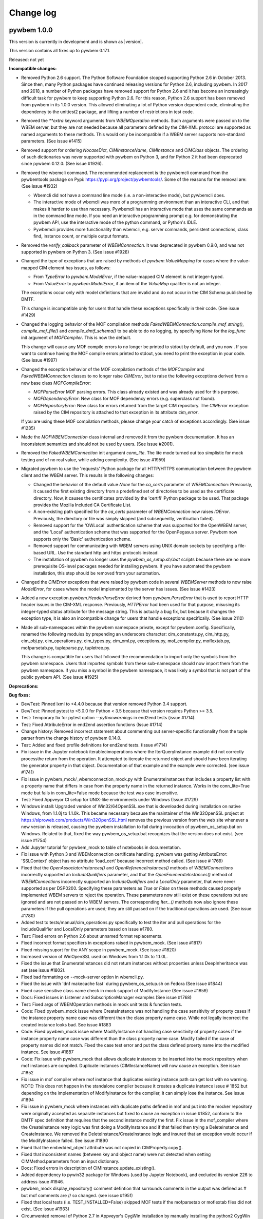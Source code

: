 
.. _`Change log`:

Change log
==========

.. ifconfig:: '.dev' in version

   This version of the documentation is development version |version| and
   contains the `master` branch up to this commit:

   .. git_changelog::
      :revisions: 1


pywbem 1.0.0
------------

This version is currently in development and is shown as |version|.

This version contains all fixes up to pywbem 0.17.1.

Released: not yet

**Incompatible changes:**

* Removed Python 2.6 support. The Python Software Foundation stopped supporting
  Python 2.6 in October 2013. Since then, many Python packages have continued
  releasing versions for Python 2.6, including pywbem. In 2017 and
  2018, a number of Python packages have removed support for Python 2.6 and it
  has become an increasingly difficult task for pywbem to keep supporting
  Python 2.6. For this reason, Python 2.6 support has been removed from pywbem
  in its 1.0.0 version.
  This allowed eliminating a lot of Python version dependent code,
  eliminating the dependency to the unittest2 package, and lifting a number
  of restrictions in test code.

* Removed the `**extra` keyword arguments from `WBEMOperation` methods.
  Such arguments were passed on to the WBEM server, but they are not needed
  because all parameters defined by the CIM-XML protocol are supported as
  named arguments to these methods. This would only be incompatible if a WBEM
  server supports non-standard parameters. (See issue #1415)

* Removed support for ordering `NocaseDict`, `CIMInstanceName`, `CIMInstance`
  and `CIMClass` objects. The ordering of such dictionaries was never supported
  with pywbem on Python 3, and for Python 2 it had been deprecated since pywbem
  0.12.0. (See issue #1926).

* Removed the wbemcli command. The recommended replacement is the pywbemcli
  command from the pywbemtools package on Pypi:
  https://pypi.org/project/pywbemtools/. Some of the reasons for the
  removal are: (See issue #1932)

  - Wbemcli did not have a command line mode (i.e. a non-interactive mode), but
    pywbemcli does.
  - The interactive mode of wbemcli was more of a programming environment than
    an interactive CLI, and that makes it harder to use than necessary.
    Pywbemcli has an interactive mode that uses the same commands as in the
    command line mode. If you need an interactive programming prompt e.g. for
    demonstrating the pywbem API, use the interactive mode of the python
    command, or Python's IDLE.
  - Pywbemcli provides more functionality than wbemcli, e.g. server commands,
    persistent connections, class find, instance count, or multiple output
    formats.

* Removed the `verify_callback` parameter of `WBEMConnection`. It was
  deprecated in pywbem 0.9.0, and was not supported in pywbem on Python 3.
  (See issue #1928)

* Changed the type of exceptions that are raised by methods of
  `pywbem.ValueMapping` for cases where the value-mapped CIM element has
  issues, as follows:

  - From `TypeError` to `pywbem.ModelError`, if the value-mapped CIM element is
    not integer-typed.
  - From `ValueError` to `pywbem.ModelError`, if an item of the `ValueMap`
    qualifier is not an integer.

  The exceptions occur only with model definitions that are invalid and
  do not occur in the CIM Schema published by DMTF.

  This change is incompatible only for users that handle these exceptions
  specifically in their code. (See issue #1429)

* Changed the logging behavior of the MOF compilation methods
  `FakedWBEMConnection.compile_mof_string()`, `compile_mof_file()` and
  `compile_dmtf_schema()` to be able to do no logging, by specifying `None` for
  the `log_func` init argument of `MOFCompiler`. This is now the default.

  This change will cause any MOF compile errors to no longer be printed to
  stdout by default, and you now . If you want to continue having the MOF
  compile errors printed to stdout, you need to print the exception in your
  code. (See issue #1997)

* Changed the exception behavior of the MOF compilation methods of the
  `MOFCompiler` and `FakedWBEMConnection` classes to no longer raise
  `CIMError`, but to raise the following exceptions derived from a new base
  class `MOFCompileError`:

  - `MOFParseError` MOF parsing errors. This class already existed and was
    already used for this purpose.
  - `MOFDependencyError`: New class for MOF dependency errors (e.g. superclass
    not found).
  - `MOFRepositoryError`: New class for errors returned from the target CIM
    repository. The `CIMError` exception raised by the CIM repository is
    attached to that exception in its attribute `cim_error`.

  If you are using these MOF compilation methods, please change your catch
  of exceptions accordingly. (See issue #1235)

* Made the `MOFWBEMConnection` class internal and removed it from the pywbem
  documentation. It has an inconsistent semantics and should not be used by
  users. (See issue #2001).

* Removed the `FakedWBEMConnection` init argument `conn_lite`. The lite mode
  turned out too simplistic for mock testing and of no real value, while
  adding complexity.  (See issue #1959)

* Migrated pywbem to use the 'requests' Python package for all HTTP/HTTPS
  communication between the pywbem client and the WBEM server.
  This results in the following changes:

  - Changed the behavior of the default value `None` for the `ca_certs`
    parameter of `WBEMConnection`: Previously, it caused the first existing
    directory from a predefined set of directories to be used as the
    certificate directory. Now, it causes the certificates provided by the
    'certifi' Python package to be used. That package provides the Mozilla
    Included CA Certificate List.

  - A non-existing path specified for the `ca_certs` parameter of
    `WBEMConnection` now raises `IOError`. Previously, the directory or file
    was simply skipped (and subsequently, verification failed).

  - Removed support for the 'OWLocal' authentication scheme that was supported
    for the OpenWBEM server, and the 'Local' authentication scheme that was
    supported for the OpenPegasus server. Pywbem now supports only the 'Basic'
    authentication scheme.

  - Removed support for communicating with WBEM servers using UNIX domain
    sockets by specifying a file-based URL. Use the standard http and https
    protocols instead.

  - The installation of pywbem no longer uses the `pywbem_os_setup.sh/.bat`
    scripts because there are no more prerequisite OS-level packages needed
    for installing pywbem. If you have automated the pywbem installation,
    this step should be removed from your automation.

* Changed the `CIMError` exceptions that were raised by pywbem code in several
  `WBEMServer` methods to now raise `ModelError`, for cases where the model
  implemented by the server has issues.
  (See issue #1423)

* Added a new exception `pywbem.HeaderParseError` derived from
  `pywbem.ParseError` that is used to report HTTP header issues in the CIM-XML
  response. Previously, `HTTPError` had been used for that purpose, misusing
  its integer-typed `status` attribute for the message string. This is actually
  a bug fix, but because it changes the exception type, it is also an
  incompatible change for users that handle exceptions specifically.
  (See issue 2110)

* Made all sub-namespaces within the pywbem namespace private, except for
  pywbem.config. Specifically, renamed the following modules by prepending
  an underscore character: cim_constants.py, cim_http.py, cim_obj.py,
  cim_operations.py, cim_types.py, cim_xml.py, exceptions.py, mof_compiler.py,
  moflextab.py, mofparsetab.py, tupleparse.py, tupletree.py.

  This change is compatible for users that followed the recommendation
  to import only the symbols from the pywbem namespace. Users that imported
  symbols from these sub-namespace should now import them from the pywbem
  namespace. If you miss a symbol in the pywbem namespace, it was likely a
  symbol that is not part of the public pywbem API. (See issue #1925)

**Deprecations:**

**Bug fixes:**

* Dev/Test: Pinned lxml to <4.4.0 because that version removed Python 3.4
  support.

* Dev/Test: Pinned pytest to <5.0.0 for Python < 3.5 because that version
  requires Python >= 3.5.

* Test: Temporary fix for pytest option `--pythonwarnings` in end2end tests
  (issue #1714).

* Test: Fixed AttributeError in end2end assertion functions (Issue #1714)

* Change history: Removed incorrect statement about commenting out
  server-specific functionality from the tuple parser from the change history
  of pywbem 0.14.0.

* Test: Added and fixed profile definitions for end2end tests. (Issue #1714)

* Fix issue in the Jupyter notebook iterablecimoperations where the
  IterQueryInstance example did not correctly processthe return from the
  operation.  It attempted to itereate the returned object and should have
  been iterating the generator property in that object.  Documentation of
  that example and the example were corrected. (see issue #1741)

* Fix issue in pywbem_mock/_wbemconnection_mock.py with EnumerateInstances that
  includes a property list with a property name that differs in case from the
  property name in the returned instance. Works in the conn_lite=True mode but
  fails in conn_lite=False mode because the test was case insensitive.

* Test: Fixed Appveyor CI setup for UNIX-like environments under Windows
  (Issue #1729)

* Windows install: Upgraded version of Win32/64OpenSSL.exe that is downloaded
  during installation on native Windows, from 1.1.0j to 1.1.0k. This became
  necessary because the maintainer of the Win32OpenSSL project at
  https://slproweb.com/products/Win32OpenSSL.html removes the previous version
  from the web site whenever a new version is released, causing the pywbem
  installation to fail during invocation of pywbem_os_setup.bat on Windows.
  Related to that, fixed the way pywbem_os_setup.bat recognizes that the
  version does not exist.
  (see issue #1754)

* Add Jupyter tutorial for pywbem_mock to table of notebooks in documentation.

* Fix issue with Python 3 and WBEMconnection certificate handling. pywbem
  was getting AttributeError: 'SSLContext' object has no attribute 'load_cert'
  because incorrect method called. (See issue # 1769)

* Fixed that the `OpenAssociatorInstances()` and `OpenReferenceInstances()`
  methods of `WBEMConnections` incorrectly supported an `IncludeQualifiers`
  parameter, and that the `OpenEnumerateInstances()` method of
  `WBEMConnections` incorrectly supported an `IncludeQualifiers` and a
  `LocalOnly` parameter, that were never supported as per DSP0200.
  Specifying these parameters as `True` or `False` on these methods caused
  properly implemented WBEM servers to reject the operation. These parameters
  now still exist on these operations but are ignored and are not passed on to
  WBEM servers.
  The corresponding `Iter...()` methods now also ignore these parameters if the
  pull operations are used; they are still passed on if the traditional
  operations are used.
  (See issue #1780)

* Added test to tests/manual/cim_operations.py specifically to test the iter and
  pull operations for the IncludeQualifier and LocalOnly parameters based on
  issue #1780.

* Test: Fixed errors on Python 2.6 about unnamed format replacements.

* Fixed incorrect format specifiers in exceptions raised in pywbem_mock.
  (See issue #1817)

* Fixed missing suport for the ANY scope in pywbem_mock. (See issue #1820)

* Increased version of WinOpenSSL used on Windows from 1.1.0k to 1.1.0L.

* Fixed the issue that EnumerateInstances did not return instances without
  properties unless DeepInheritance was set (see issue #1802).

* Fixed bad formatting on --mock-server option in wbemcli.py.

* Fixed the issue with 'dnf makecache fast' during pywbem_os_setup.sh on Fedora
  (See issue #1844)

* Fixed case sensitive class name check in mock support of ModifyInstance
  (See issue #1859)

* Docs: Fixed issues in Listener and SubscriptionManager examples
  (See issue #1768)

* Test: Fixed args of WBEMOperation methods in mock unit tests & function tests.

* Code: Fixed pywbem_mock issue where CreateInstance was not handling the case
  sensitivity of property cases if the instance property name case was different than the
  class property name case. While not legally incorrect the created instance
  looks bad. See issue #1883

* Code: Fixed pywbem_mock issue where ModifyInstance not handling case
  sensitivity of property cases if the instance property name case was
  different than the class property name case. Modify failed if
  the case of property names did not match. Fixed the case test error and
  put the class defined proerty name into the modified instance. See issue #1887

* Code: Fix issue with pywbem_mock that allows duplicate instances to be
  inserted into the mock repository when mof instances are compiled. Duplicate
  instances (CIMInstanceName) will now cause an exception.  See issue #1852

* Fix issue in mof compiler where mof instance that duplicates existing instance
  path can get lost with no warning. NOTE: This does not happen in the
  standalone compiler because it creates a duplicate instance issue # 1852
  but depending on the implementation of ModifyInstance for the compiler,
  it can simply lose the instance. See issue #1894

* Fix issue in pywbem_mock where instances with duplicate paths defined in mof and
  put into the mocker repository were originally accepted as separate instances
  but fixed to cause an exception in issue #1852, conform to the DMTF spec
  definition that requires that the second instance modify the first.
  Fix issue in the mof_compiler where the CreateInstance retry logic was
  first doing a ModifyInstance and if that failed then trying a DeleteInstance
  and CreateInstance.  We removed the DeleteInstance/CreateInstance logic and
  insured that an exception would occur if the ModifyInstance failed.
  See issue #1890

* Fixed that the embedded_object attribute was not copied in CIMProperty.copy().

* Fixed that inconsistent names (between key and object name) were not detected
  when setting CIMMethod.parameters from an input dictionary.

* Docs: Fixed errors in description of CIMInstance.update_existing().

* Added dependency to pywin32 package for Windows (used by Jupyter Notebook),
  and excluded its version 226 to address issue #1946.

* pywbem_mock display_repository() comment defintion that surrounds comments
  in the output was defined as # but mof comments are // so changed. (see
  issue #1951)

* Fixed that local tests (i.e. TEST_INSTALLED=False) skipped MOF tests if
  the mofparsetab or moflextab files did not exist. (See issue #1933)

* Circumvented removal of Python 2.7 in Appveyor's CygWin installation
  by manually installing the python2 CygWin package. (See issue #1949)

* Fixed issue with MOFCompiler class where mof_compiler script was not writing
  the new classes and instances to the remote repository defined with the -s
  parameter. (see issue #1956 )

* Fixed issue with mof_compiler and mof rollback where instances were
  not removed when rollback was executed.  This was caused by MOFWBEMConnection
  code that did not put correct paths on the instances when they were
  inserted into the local repository so the rollback delete of the instances
  could not identify the instances. (see issue #1158)

* Fixed several install issues with the lxml, flake8, pywin32, pip, setuptools,
  and wheel packages on Python 3.8 on Windows. (See issues #1975, #1980).

* Silenced the MOFCompiler class for verbose=False. So far, it still printed
  messages for generating the YACC parser table, causing one test to fail,
  and others to issue useless prints. (Issue #2004)

* Test: Fixed an error in testing the PLY table version in testcases that caused
  the LEX/YACC parser table files to be written to the pywbem installation
  when using TEST_INSTALLED. (Related to issue #2004)

* Fixed that the MOFCompiler could be created with handle=None to work against
  a local repository. It was documented that way, but failed with
  AttributeError. (See issue #1998)

* Fixed the error that the MOF compilation of a class could fail but the
  error was not surfaced. This only happened when the MOF compiler was invoked
  against a WBEM server, when the class already existed, and when the
  ModifyClass operation that was attempted in this case, failed.

* Fixed that the CIM-XML payload in log entries was spread over multiple lines.
  The payload is now escaped as a single-line Python string.

* Test: Fixed an error in test_format_random() for the backslash character.
  (See issue #2027)

* Test: Added testcases to the cim_xml module, and migrated from unittest to
  pytest.

* Fixed a standards compliance issue. DSP0201/203 version 2.4 introduced the
  requirement to set the TYPE attribute on KEYVALUE elements. In operation
  requests sent to the WBEM server, pywbem now sets the TYPE attribute of the
  KEYVALUE element for keybinding values that are specified as CIM data types
  (e.g. pywbem.Uint8, string, bool). For keybinding values that are specified
  as Python int/float types or as None, pywbem continues not to set the TYPE
  attribute on KEYVALUE elements. This is sufficient to be fully standards
  compliant because it is always possible for a user to cause the TYPE attribute
  to be set. In operation responses received from the WBEM server, pywbem
  continues to tolerate an absent TYPE attribute, in order to accomodate WBEM
  servers that implement DSP0201/203 before version 2.4. (See issue #2052)

* Documented the limitation that the `CORRELATOR` element introduced in
  DSP0201/203 version 2.4 is not supported by pywbem. (related to issue #2053)

* Test: Fixed a bug introduced in 0.14.5 where the manualtest scripts failed
  with invalid relative import. (see issue #2039)

* Test: Fixed incorrect coverage reported at the end of the pytest run,
  by increasing the minimum version of the coverage package to 4.5.2.
  (See pywbemtools issue #547)

* Dev: Fixed installation of Jupyter Notebook on Python 3.4 by defining
  the appropriate minimum versions of the ipython package, per Python version.
  (See issue #2135)

* Pinned dparse to <0.5.0 on Python 2.7 due to an issue. (See issue #2139)

* Added missing attributes to the test client recorder
  (class TestClientRecorder) (see issue #2118).

* Fixed version incompatibilities reported by pip for tox/pluggy,
  ipython/prompt-toolkit, and flake8/pyflakes. (See issue #2153)

* Fixed the issue where formatting the timezone name of a pywbem.MinutesFromUTC
  object raised NotImplementedError, by adding a tzname() method.
  (see issue #2160)

* Pinned mock to <4.0.0 on Python <3.6 due to an install issue when installing
  from the source tarball. (see issue #2150).

* Enabled installation using 'setup.py install' from unpacked source distribution
  archive, and added install tests for various installation methods including
  this one. (see issue #2150).

* Increased minimum version of 'six' from 0.10.0 to 0.12.0 when on Python 3.8
  (or higher). (See issue #2150).

* Increased minimum version of 'setuptools' on Python 3.7 from 33.1.1 to 38.4.1
  to fix a bug with new format of .pyc files. (See issue #2167).

* Test: Fixed virtualenv related failures during install test.
  (See issue #2174)

* Dev: Increased the versions of the base packages 'pip', 'setuptools' and
  'wheel' to the content of Ubuntu 18.04 as a minimum, and to the lowest
  versions that support a particular Python versions beyond that.
  This only affects development of pywbem. (See issue #2174)

* Increased the version of 'PyYAML' from 5.1 to 5.3 on Python 2.7, to pick
  up a fix for dealing with Unicode characters above U+FFFF in narrow Python
  builds. (See issue #2182)

* Fixed raise error for invalid reference_direction in
  WBEMServer.get_central_instances(). (See issue #2187)

* Fixed raise error for missing ports in WBEMListener.__init__().
  (See issue #2188)

**Enhancements:**

* Changed GetCentralInstances methodology in WBEMServer.get_central_instances()
  to be bypassed by default, because (1) WBEM servers do not implement it at
  this point, and (2) there are WBEM servers that do not behave gracefully
  when unknown CIM methods are invoked. Because WBEM servers are required to
  implement one of the other methodologies, this change is not incompatible for
  pywbem users.

* Improved the performance for receiving large CIM-XML responses in the
  tupleparser by moving type checks for text content in XML into an error
  handling path, and by replacing some isinstance() calls with type()
  comparison.

* Improved the quality of the information in TypeError exceptions that are raised
  due to invalid types passed in WBEMConnection operation arguments. (Issue #1736)

* Docs: Updated the trouble shooting section with an entry that explains
  how a user can resolve the installation failure that is caused on Windows
  when the Win32OpenSSL project at
  https://slproweb.com/products/Win32OpenSSL.html removes the previous version
  from their web site when a new version is released.

* Increased versions of the following packages to address security
  vulnerabilities:

  * requests from 2.19.1 to 2.20.1
  * urllib3 from 1.22 to 1.23
  * bleach from 2.1.0 to 2.1.4

  These packages are only used for development of pywbem.

* Docs: Clarified how the pywbem_os_setup.sh/bat scripts can be downloaded
  using a predictable URL, for automated downloads.

* Improved handling of missing WinOpenSSL on Windows by recommending manual
  download of next version.

* Test: Added support for running the pywbem tests against an installed version
  of pywbem, ignoring the version of pywbem that exists in the respective
  directories of the repo work directory. This is useful for testing a
  version of pywbem that has been installed as an OS-level package.
  (See issue #1803)

* Docs: Improved the section about installing to a native Windows environment
  (See issue #1804)

* Improved error messages and error handling in wbemcli and in the pywbem
  mock support.

* Removed the use of the 'pbr' package because it caused too many undesirable
  side effects. As part of that, removed PKG-FILE and setup.cfg and went back
  to a simple setup.py file. (See issues #1875, #1245, #1408, #1410)

* Added support for byte string values in keybindings of CIMInstanceName
  method to_wbem_uri(), consistent with other methods.

* Test: Added Python 3.8 to the tested environments. (See issue #1879)

* For the end2end tests, extended the definitions in
  `tests/profiles/profiles.yml` by the ability to specify the profile version.
  (See issue #1554)

* Clarified that namespace and host will be ignored when the `ResultClass` and
  `AssocClass` parameters of association operations are specified using a
  `CIMClassName` object. (See issue #1907)

* Added capability to log calls to WBEM server from mof_compile script. AAdds
  an option to the cmd line options to enable logging.

* Improved test coverage of function tests by verifying the last_request,
  last_raw_request, last_reply, and last_raw_reply attributes of a connection.

* Added SSL related issues to the Troubleshooting section in the
  Appendix of the docs, and added the OpenSSL version to the
  `pywbem.ConnectionError` exceptions raised due to SSL errors for better
  diagnosis. (See issues #1950 and #1966)

* Added 'twine check' when uploading a version to Pypi, in order to get
  the README file checked before uploading.

* Clarified the 'x509' parameter of 'WBEMConnection' in that its 'key_file'
  item is optional and if omitted, both the private key and the certificate
  must be in the file referenced by the 'cert_file' item. Added checks
  for the 'x509' parameter.

* Migrated the communication between the pywbem client and WBEM servers to
  to use the 'requests' Python package. This greatly cleaned up the code,
  made the code common again between Python 2 and Python 3, and removed
  any prerequisite OS-level packages, thus simplifying the installation of
  pywbem again to what is expected for a pure Python package.

* Added more unit tests for the cim_http.py module and converted it to
  pytest. (See issue #1414)

* Refactor pywbem_mock into more consistent components separating the
  mock repository from the component that represents a CIMOM. (see issue # 2062)

* Added a `request_data` attribute to the `HTTPError` and `CIMError`
  exceptions and a `response_data` attribute to the `HTTPError` exception
  for storing the CIM-XML request or response, respectively, in order to
  provide additional context for the error. The `ParseError` exception and its
  subclasses already had `request_data` and `response_data` attributes.
  (See issue #1423)

* Added proxy support to the `WBEMConnection` class, by adding a `proxies`
  init parameter and attribute, utilizing the proxy support of the requests
  package. (see issue #2040)

* Changed the HTTPS support of `pywbem.WBEMListener` from using the deprecated
  `ssl.wrap_socket()` function to using the `ssl.SSLContext` class that was
  introduced in Python 2.7.9. This causes more secure SSL settings to be used.
  On Python versions before 2.7.9, pywbem will continue to use the deprecated
  `ssl.wrap_socket()` function. (See issue #2002)

* Add property to pywbem_mock Fake_WBEMConnection to allow the user to modify
  the mocker behavior to forbid the use of the pull operations.
  (See issue #2126)

* Refactor pywbem_mock to separate the CIM repository from the class
  Fake_WBEMConnection. This creates a new file _cimrepository.py that
  implements a CIM server repository. (See issue #2062)

* Test: Converted WBEMListener tests from unittest to pytest. (See issue #2179)

**Cleanup:**

* Test: Removed pinning of distro version on Travis to Ubuntu xenial (16.04)
  for Python 3.7, because that is now the default distro version, in order to
  pick up a future increase of the default distro version automatically.

* Test: Enabled Python warning suppression for PendingDeprecationWarning
  and ResourceWarning (py3 only), and fixed incorrect make variable for that.
  (See issue #1720)

* Test: Removed pinning of testfixtures to <6.0.0 due to deprecation issue
  announced for Python 3.8, and increased its minimum version from 4.3.3
  to 6.9.0.

* Test: Increased minimum version of pytest from 3.3.0 to 4.3.1 because
  it fixed an issue that surfaced with pywbem minimum package levels
  on Python 3.7.

* Increased minimum version of PyYAML from 3.13 to 5.1 due to deprecation issue
  announced for Python 3.8.

* Removed unnecessary code from cim_obj._scalar_value_tomof() that processed
  native Python types int, long, float. These types cannot occur in this
  function, so no tests could be written that test that code.

* Improved performance when setting WBEMConnection.debug by prettifying the
  request and reply XML only when actually accessed. (See issue #1572)

* Modified pywbem_mock to create the instance path of new instances
  created by the compiler.  Previously, the mocker generated an exception
  if the path for a compiler created new instance was not set by the
  compiler using the instance alias. That requirement has been removed so
  the mock repository will attempt to create the path (which is required
  for the mock repository) from properties provided in the new instance.
  If any key properties of the class are not in the instance it will generate
  an exception.  This is backward compatible since the mocker will accept
  paths created by the compiler.  The incompatibility is that the mocker
  tests for the existance of all key properties. (see issue # 1958)

* Replaced the yamlordereddictloader package with yamlloader, as it was
  deprecated. (See issue #2008)

* Removed pywbem_mock conn_lite mode. (See issue # 1959)

* Fixed an error in the CIM-XML creation where the IMETHODRESPONSE element did
  not support output parameters. The IMETHODRESPONSE element is not used in the
  pywbem client, though.

* Fixed an error in the CIM-XML creation where the IRETURNVALUE element did not
  support multiple return objects. The IRETURNVALUE element is not used in the
  pywbem client, though.

**Known issues:**

* See `list of open issues`_.

.. _`list of open issues`: https://github.com/pywbem/pywbem/issues


pywbem 0.14.0
-------------

This version contains all fixes up to pywbem 0.13.1.

Released: 2019-04-03

**Bug fixes:**

* Extend makefile clobber to remove cover files from pywbem_mock package.

* Fixed pip version issue on Appveyor.

* Fixed AttributeError on __offset in CIMDateTime.repr(). See issue #1681.

* Removed the associationDeclaration and IndicationDeclaration mof parser
  production rules from mof_compiler.py because: a) They were orderd in
  p_mp_createClass so that the classDeclaration production was always used,
  b) When reordered, they still created a YACC reduce/reduce conflict where the
  result was that YACC used the classDeclaration production to resolve the
  conflict, c) they represent exactly the same syntax as the classDeclaration.
  In effect, these production rules were never really used executed.

**Enhancements:**

* Significant performance improvements in the CIM-XML parser, resulting in
  about 50% elapsed time savings for 10000 returned CIM instances, compared
  to pywbem 0.13.0. See issue #1630.

* Added the possibility to specify a value of `False` for the `embedded_object`
  attribute/parameter of `CIMProperty` and `CIMParameter`. It is stored as
  `None`. The only difference to specifying `None` is that the
  `embedded_object` value is not inferred from the property or parameter value
  in that case, so this saves performance.

* Added the 'python_requires' keyword to the package definition, which makes pip
  aware of the supported Python versions.

* Refactored and extended Jupyter notebook for pywbem_mock.


pywbem 0.13.0
-------------

Released: 2019-02-23

This version contains all fixes up to pywbem 0.12.6.

**Incompatible changes:**

* Changed the `path` argument of `CIMInstance` to be deep copied, because it
  may be modified by setting properties. It was previously shallow copied
  (and incorrectly documented as not being copied). This is only incompatible
  if user code relies on the init method modifying the keybindings of its
  `path` input argument. If user code relies on that, it is highly recommended
  that you decouple such dependencies (Issue #1251).

* Changed the `path` argument of `CIMClass` to be shallow copied, in order
  to decouple the created object from its input arguments. It was previously
  not copied but referenced. This is only incompatible if user code relies on
  the init method modifying the provided `path` input argument. If user code
  relies on that, it is highly recommended that you decouple such
  dependencies (Issue #1251).

* Changed keybinding processing when creating `CINInstanceName` objects to
  disallow NULL keybinding values. This is in accord with the CIM standard
  DSP0004.
  This is only incompatible if user code relies on the non-standard
  behavior of creating a keybinding having `None` as a value.
  If your code relies on that non-standard behavior, it can be
  re-established by via the config property `IGNORE_NULL_KEY_VALUE` in
  config.py. Note that NULL keybindings may be an issue with some WBEM
  servers. (Issue #1298)

* The fix for issue #1302 removed the pywbem config variables from the
  `pywbem` namespace. They are now only available via the `pywbem.config`
  namespace. However, this change should not affect you because the
  previously documented approach for changing them through the `pywbem`
  namespace did not work, so if you changed the config variables
  successfully, you have done that through the `pywbem.config` namespace
  already, and this change does not affect you.

* Removed the `ez_setup.py` script from the repository. That script is the
  well-known tool that bootstraps `easy_setup` which was used for installing
  Python packages in times before `pip` became ubiquitous. If anyone still
  uses `easy_setup` these days for installing Python packages, it is time
  to switch to using `pip`. If you cannot do that for some reason, you will
  now need to install `easy_setup` by some other means.

* Changed `CIMError` exceptions raised to indicate incorrect CIM-XML responses
  to open/pull operations, to raise `ParseError` instead, consistent with
  other response checking (Issue #1320).

**Deprecations:**

* Added announcement that Python 2.6 support in pywbem will be removed in
  its future 1.0.0 version.

* Deprecated the `tocimobj()` function because it has some inconsistencies,
  in favor of the `cimvalue()` function introduced in pywbem 0.12.0. Changed
  all internal uses of `tocimobj()` to `cimvalue()`. (Issue #904).

* The deprecated internal methods `imethodcall()` and `methodcall()` of the
  `WBEMConnection` class will be removed in the next pywbem version after
  0.13.

* Removed the deprecation for setting the `default_namespace` attribute
  of `WBEMConnection` that had been introduced in pywbem 0.12; setting it
  is now fully supported again.

**Finalizations:**

* Finalized the `use_pull_operations` property and init argument of the
  `WBEMConnections` class that allows controlling whether the `Iter...()`
  methods use pull operations or traditional operations.

* Finalized the logging support. The logging support was introduced in
  pywbem 0.11 and was redesigned in pywbem 0.12. For details, see the
  "WBEM operation logging" section in the pywbem documentation.

**Bug fixes:**

* Fixed the issue where wbemcli-help-txt was not being updated when wbemcli.py
  changed. (Issue #1205)

* Test: Fixed access to incorrect tuple members in run_cim_operations.py.
  that were used only in long version of the test. Found by Pylint.
  (Issue #1206).

* Fixed that `CIMInstanceName.from_wbem_uri()` did not support the
  representation of integer key values in binary, octal or hex format
  (part of Issue #904).

* Fixed an issue with running the tests on Travis CI that occurred on
  Python 2.6 with the latest package level and that was caused by the fact
  that a new version of the "httpretty" Python package was released that
  had dropped support for Python 2.6. This was fixed by limiting the
  version of httpretty to <0.9 when running on Python 2.6. Note that
  this only affects the development environment.

* Correct issue in pywbem_mock where we return incorrect CIMError
  (CIM_ERR_NOT_FOUND rather than CIM_ERR_METHOD_NOT_FOUND) when the
  class for a method is not defined in the methods repository. issue #1256

* Fixed issue in pywbem_mock where we were not creating deepcopy (we were using
  the pywbem .copy that is part of each object (see issue #1251) of objects
  returned from the repository so that if the objects were modified some of the
  changes bled back into the repository. Code modified to do deepcopy of
  everything inserted into the repository through add_cimobjects and the
  Create... methods and returned from the repository with any of the
  get/enumerate/etc. methods.  We also modified code so that if there is a
  class repository there is also an instance repository even if it
  is empty. See issue #1253

* Fixed issue where pywbem_mock EnumerateClass and EnumerateClassNames
  parameter losing the ClassName parameter and no test for the ClassName
  parameter not existing in the repository. (See issue #1271)

* Correct issue in pywbem_mock where we return incorrect CIMError
  (CIM_ERR_NOT_FOUND rather than CIM_ERR_METHOD_NOT_FOUND) when the
  class for a method is not defined in the methods repository. issue #1256

* Fix issue causing pywbem_mock/_wbemconnection_mock.py display_repository()
  to display as bytes in Python 3.  See issue # 1276

* Fixed the support for Unicode escape sequences in the MOF compiler. It
  supported only lower case `\x1234` but not upper case `\X1234`.
  Also, it tolerated an invalid `\x` escape sequence, when DSP0004 requires
  1..4 hex characters to be present.
  See issue #1278.

* Fixed issue where Null key values allowed. See issue #1298

* Fixed issue with updating pywbem config variables.
  So far, the pywbem config variables were defined in the `pywbem.config`
  namespace and then imported by pywbem into the `pywbem` namespace.
  Pywbem documented that these config variables should be accessed (read
  and written) through the `pywbem` namespace. However, pywbem code
  read them in nearly all cases from the `pywbem.config` namespace.
  This caused an update that is done by a pywbem user through the `pywbem`
  namespace, not to be visible in the `pywbem.config` namespace, so pywbem
  did not react to the user's change.
  This was fixed by only using the `pywbem.config` namespace for config
  variables. They are no longer imported into the `pywbem` namespace.
  See issue #1302.

* Fixed issue where the `tomof()` methods of `CIMProperty`, `CIMQualifier`,
  and `CIMQualifierDeclaration` raised `IndexError` when the value was
  an empty array. This issue perculated up to higher level CIM objects
  that are using these objects, i.e. `CIMInstance` or `CIMClass`.
  Added according testcases.
  See issue #1312.

* Fix issue in IterQueryInstances where the QueryLanguage and Query parameters
  were reveresed in the fallback call to ExecQuery method. See issue # 1334.

* Fixed the issue that the VALUE.OBJECTWITHLOCALPATH element was not allowed
  as a child element under IRETURNVALUE. This element is used as one
  possibility for the result of the ExecQuery operation.
  See issue #1347.

* Fixed issue in run_cimoperations.py with test for deep inheritance on
  EnumerateInstances. It was reporting confused result so we created a simpler
  test. See issue #477.

* Fixed issues in pywbem_mock where classnames on the operation requests were
  not treated as case insensitive for some operations, in particular the
  enumerate operations, reference operations, and associator operations. This
  also adds a number of tests to validate that classnames. See issue #1355.

* Fixed the issue that INSTANCE child elements on a returned ERROR element
  were not allowed. INSTANCE child elements are now allowed and will appear
  to the user as a list of `CIMInstance` objects in a new `instances` property
  of the `CIMError` exception that is raised. See issue #1380.

* Fixed issue in mof_compiler search_paths where doc defined iterable as
  input but since string is an interable it was allowed but misused. Extended
  code to specifically allow single string on input. See issue #1227.

* Increased the minimum required versions of the following dependent Python
  packages in order to fix security issues with these packages:

  - requests from 2.12.4 to 2.19.1
  - html5lib from 0.9999999 to 0.999999999
  - mistune from 0.7.3 to 0.8.1

* The `ValueMapping` class only supported decimal representations of integer
  values in the `ValueMap` qualifier. However, DSP0004 allows for decimal,
  binary, octal and hexadecimal representations of integer values. Added support
  for all these representations to the `ValueMapping` class.
  See issue #1547.

* Multiple fixes in `WBEMServer.get_central_instances()`:

  - For a profile that implements the central class methodology but has no
    central instances, the implementation went on to try the scoping class
    methodology. Now, it accepts that as a valid central instance implementation
    and returns an empty list of instances, instead.
    Non-implementation of the central class methodology is not detected
    from CIM_ERR_NOT_SUPPORTED being returned on the Associators operation
    that attempts to traverse the CIM_ElementConformsToProfile association.

  - For a profile that implements the scoping class methodology, the
    traversal from the profile side to the resource side incorrectly
    assumed that for multi-hop scoping paths, the hops above the first hop
    could be used as the scoping path of the scoping profile. That has
    been changed to now omit the scoping path when invoking
    `get_central_instances()` on the scoping profile. As a result, the
    scoping profile is now required to implement the central class
    methodology.

  - For a profile that implements the scoping class methodology, the
    traversal from the central instances of the scoping profile down
    to the central instances of the original profile incorrectly only
    traversed the first hop of the reversed scoping path. This has been
    fixed to traverse the entire reversed scoping path.

  - In the recursive invocation of `get_central_instances()` for the scoping
    profile, the newly introduced reference direction was not passed on.
    For now, it is assumed that the scoping profile has the same
    reference direction as the original profile.

  - Because it seems that with these bugs, the `get_central_instances()`
    method cannot have been used reasonably, some `ValueError` exceptions`
    it returned to indicate server implementation issues, have been
    changed to use the newly introduced `ModelError` exception.

* For Python 2.6, pinned version of lxml to <4.3.0, because lxml 4.3.0 has
  removed support for Python 2.6. See issue #1592.

* Fixed the URL on the DMTF site from which the MOF archive is downloaded.
  This has changed on the DMTF site and needed to be adjusted.

* Fixed order of parameters in example method_callback_interface defined in
  pywbem_mock FakedWBEMConnection. (See issue #1614)

* Fixed an error "Python : can't open file 'C:\Users\firstname' :
  No such file or directory" when invoking wbemcli.bat on native Windows
  in a directory whose path name contained blanks. (See issue #1622)

* Extend pywbem_mock to correctly handle resolving of classes when they are
  inserted into the repository.  Resolving of classes configures a class
  inserted with CreateClass or through the mocker add_cimobjects, etc. to
  reflect the inheritance of properties, methods, etc. from the superclass.
  The initial release did a very abbreviated resolution which left some
  characteristics of the new class and did not properly handle things like
  the override qualifier. (See issue # 1540). This change also simplifies
  the mocker in that both the compiler and the mock responder methods
  contribute to the same repository (the original version copied objects
  from the compiler repository to the mocker repository).

* Test: Fixed a bytes/unicode error in validate.py that occurred on Python 3
  when xmllint failed validating the DTD.

* Increased the minimum M2Crypto version to 0.31.0 in order to pick
  up the fix for pywbem issue #1275 (incorrect timeout value).

* Added the Pyton `tox` package to the dependencies for development.

**Enhancements:**

* Extend pywbem MOF compiler to search for dependent classes including:

  a) reference classes (classes defined in reference properties or parameters)

  b) EmbeddedInstance qualifier classes if they are not compiled before the
     classes that reference them are compiled. Previously the lack of these
     dependent classes was ignored.  The compiler already searches for
     superclasses if they are not compiled before their subclasses.

  Extends MOFWBEMConnection to generate an exception if the compile of a
  class with reference parameters or properties reference class is not in the
  repository or if the class defined for an EmbeddedInstance qualifier is
  not in the repository.

  This uses the capability in the MOF compiler to search the defined
  search path for the missing classes if they are not in the repository.

  This means that the mof_compiler can be used to create a complete class
  repository builds without having to  specifically declare all dependent
  classes for the classes the user needs in a repository if the mof for the
  dependent classes in in the search path. (Issue #1160).

* Made `CIMInstanceName.from_wbem_uri()` and `CIMClassName.from_wbem_uri()`
  more flexible w.r.t. tolerating non-standard WBEM URIs that omit the leading
  colon before class names (part of Issue #904).

* Added a `tobinary()` method to the `ValueMapping` class, which translates the
  value mapping from a `Values` string to binary integer values, or a range
  thereof. This is the opposite direction of the existing `tovalues()` method.
  (Issue #1153)

* Added an `items()` generator method to the `ValueMapping` class for iterating
  through the items of the value mapping, returning tuples of the binary value
  (or a range thereof), and the `Values` string. (Issue #1153)

* Docs: Clarified that the `copy()` methods of `NocaseDict` and of the CIM object
  classes produce middle-deep copies, whereby mutable leaf attributes are not
  copied and thus are shared between original and copy (Issue #1251).

* Docs: Added a note to the description of the `copy()` methods of the CIM
  objects that states that `copy.copy()` and `copy.deepcopy()` can be used
  to create completely shallow or completely deep copies (Issue #1251).

* Extend wbemcli to use pywbem_mock with a new command line parameter
  (--mock_server <mock_info-filename>). Added a set of new tests for this
  parameter and a MOF file and test code to test the new option.
  (Issue #1268)

* Installation on Windows is now more automated by means of a new
  `pywbem_os_setup.bat` script. As part of that, the latest `M2Crypto` version
  0.30.1 is now used on Windows, and no longer the somewhat aged versions in
  the `M2CryptoWin32/64` packages. For details, see the installation section
  in the documentation. That script also downloads and installs Win32 OpenSSL
  from https://slproweb.com/products/Win32OpenSSL.html.

* Made exception messages more explicit in the ValueMapping and WBEMServer
  classes. Issue #1281.

* Docs: Added a shell command for determining the version of an installed
  pywbem package, that covers all released pywbem versions (Issue #1246).

* Docs: Added jupyter notebooks to demonstrate use of pywbem_mock.

* Make: Eliminated the confusing but unproblematic error message about
  pbr importing when running certain make targets in a freshly created
  Python environment. Issue #1288.

* In `MOFCompiler.__init__()`, added a type check for the search_paths parameter
  to avoid accidential passing of a single string. Issue #1292.

* Add new static method to CIMInstance (from_class) that builds an
  instance from a class and dictionary of property values. Issue #1188

* Added support for tolerating a `TYPE` attribute in the `PARAMVALUE` element
  of received CIM-XML responses. The `TYPE` attribute is not allowed as
  per DSP0201. However, there are devices that have incorrectly implemented
  a `TYPE` attribute instead of the standard `PARAMTYPE` attribute.
  The `TYPE` attribute when present is now used when `PARAMTYPE` is not
  present. If both are present, `PARAMTYPE` is used and `TYPE` is ignored.
  Also, test cases were added for tupleparse for the `PARAMVALUE` element.
  See issue #1241.

* Added support for automatically creating the `Pragma: UpdateExpiredPassword`
  HTTP header in the CIM-XML request if pywbem detects that the special SFCB
  method "UpdateExpiredPassword()" is invoked on class "SFCB_Account". SFCB
  requires this HTTP header for that method.
  See https://sblim.sourceforge.net/wiki/index.php/SfcbExpiredPasswordUpdate for
  details about this SFCB functionality.
  The automatic creation of the header field is enabled by default and can be
  disabled with a new pywbem config variable `AUTO_GENERATE_SFCB_UEP_HEADER`.
  See issue #1326.

* Add support for ExecQuery (shortcut eqy) to wbemcli. See issue # 1332.

* Added support for a new WBEM URI format "canonical" to the `to_wbem_uri()`
  methods of `CIMInstanceName` and `CIMClassName`. The new format behaves
  like the existing format "standard", except that case insensitive
  components are translated to lower case, and the order of keybindings
  is the lexical order of the lower-cased key names. The new format
  guarantees that two instance paths or class paths that are equal
  according to DSP0004, return equal WBEM URI strings.
  See issue #1323.

* Added support for Python 3.7, which was released 2018-06-27.

* Enhanced the output of the string representation of the `CIMError`
  exception by adding the status code name (e.g. the string
  "CIM_ERR_NOT_SUPPORTED" for status code 7). The string representation
  is used for example when showing the exception in a Python traceback.
  See issue #1350.

* Added checking for the returned instance name to the CreateInstance
  operation. This changes the exception that is raised from `TypeError` or
  `IndexError` indicating an internal issue, to several `pywbem.ParseError`
  exceptions that have reasonable error messages.
  Note that there is an uncertainty as to whether DSP0200 would allow
  CreateInstance to not return an instance name. Because this would already
  have caused an exception to be raised in the current pywbem code, it is
  assumed that all WBEM server implementations so far always return the
  instance name, and therefore, pywbem has just improved the quality of the
  exception that is raised, and continues not to tolerate a missing instance
  name.
  Extended the testcases for CreateInstance accordingly.
  See issue #1319.

* Added support for CIM namespace creation via a new
  `WBEMServer.create_namespace()` method. See issue #29.

* Added support for CIM namespace deletion via a new
  `WBEMServer.delete_namespace()` method. See issue #1356.

* Added connection information to all pywbem exceptions. This is done via a
  new optional `conn_id` keyword argument that was added to all pywbem
  exception classes. The exception message now has a connection information
  string at its end. See issue #1155.

* Added support for passing a `WBEMConnection` object for the handle
  parameter of the `MOFCompiler` creation. This allows a user to pass
  the WBEM connection directly as a CIM repository, without first having
  to create a MOFWBEMConnection object.

* Made the namespace handling in the pywbem mock support explicit. It is now
  required to add any namespaces to the mock registry in a `FakedWBEMConnection`
  object. A method `add_namespace()` has been added for easy setup of the
  mock repository w.r.t. namespaces. The default namespace of the connection is
  added automatically when creating a `FakedWBEMConnection` object.

  Extended the support for handling namespace creation in the faked
  CreateInstance operation to support `CIM_Namespace` in addition to
  `PG_Namespace`, and improved it to properly reflect the created namespace
  in the mock repository.

  Added support for handling namespace deletion in the faked DeleteInstance
  operation for creation classes `CIM_Namespace` and `PG_Namespace`.

* Added support for asterisks in CIM datetime values to the `pywbem.CIMDateTime`
  class, as defined in DSP0004 for representing insignificant digits. Changed
  the format returned by its `__repr()__` method so that it now shows its
  internal attributes and no longer the string representation of the value.
  Added a `__repr__()` method to the `pywbem.MinutesFromUTC` class that shows
  its internal attributes. See issue #1379.

* Added an `instances` property to the `CIMError` exception class that can
  be used to represent a list of error instances returned by the WBEM server
  in error responses. See issue #1380.

* Pywbem now ensures that when specifying the `default_namespace` argument
  of `WBEMConnection()` as `None`, or when setting the `default_namespace`
  attribute of an already existing `WBEMConnection` object to `None`, that it
  is set to the built-in default namespace "root/cimv2", instead. Previously,
  that was done only when not specifying the `default_namespace` argument.

* All exception and warning messages produced by pywbem now are guaranteed to
  contain only ASCII characters. Unicode characters in the messages are
  represented using an escape syntax such as `\\uXXXX` or `\\U00XXXXXX`.
  That was also done for the result of any `__repr__()` methods of pywbem.
  This is important in order to avoid secondary Unicode encoding exceptions
  while a first exception or warning is processed. See issue #1072.

* Docs: Added summary tables for public methods and public attributes exposed
  by classes defined by the "pywbem" and "pywbem_mock" Python packages,
  including any methods and attributes inherited from base classes.
  See issue #1417.

* Improved the `brand` and `version` attributes of the `WBEMServer` class
  so that they produce reasonable results for more types of WBEM servers
  than just OpenPegasus and SFCB. The WBEM servers that are now recognized,
  are:

    * ``"OpenPegasus"``
    * ``"SFCB"`` (Small Footprint CIM Broker)
    * ``"WBEM Solutions J WBEM Server"``
    * ``"EMC CIM Server"``
    * ``"FUJITSU CIM Object Manager"``

  See issue #1422.

* Added `__str__()` methods to the `WBEMServer`, `WBEMListener`, and
  `WBEMSubscriptionManager` classes in order to reduce the amount of
  information. Previously, this defaulted to the result of `__repr__()`.
  See issue #1424.

* Improved the quality of any `ParseError` exception messages when the SAX
  parser detects errors in CIM-XML responses. See issue #1438.

* Added a `ToleratedServerIssueWarning` class and its base class `Warning`.
  The new `ToleratedServerIssueWarning` is raised in cases when the WBEM server
  exhibits some incorrect behavior that is tolerated by pywbem.

* Added a `ModelError` exception class that indicates an error with the model
  implemented by the WBEM server, that was detected by the pywbem client.

* Added support for tolerating ill-formed XML in the CIM-XML response returned
  by the server from the attempt to invoke the CIM method GetCentralInstances()
  inside of `WBEMServer.get_central_instances()`. One server was found to
  return such ill-formed XML. This now causes pywbem to issue a
  `ToleratedServerIssueWarning` and to continue with the next approach for
  determining the central instances. See issue #1438.

* The `last_raw_request` and `last_raw_reply` properties of `WBEMConnection`
  had previously only been set when debug was enabled on the connection.
  They are now always set. This was needed to support tolerating ill-formed
  XML, and does not cost any additional conversions.
  See issues #1438 and #1568.

* In the `WBEMServer` class, the Interop namespace is now added to the set
  of namespaces in the `namespaces`  property, if missing there. This
  accomodates the behavior of a particular WBEM server that was found to
  support the Interop namespace without representing it as a CIM instance.
  See issue #1430.

* Added support for specifying the reference direction in
  `WBEMServer.get_central_instances()` by adding an optional parameter
  `reference_direction`. This was necessary because the DMTF 'Profile
  Registration Profile' (PRP) and the SNIA PRP use the CIM_ReferencedProfile
  association class in opposite ways: The DMTF PRP defines that the
  'Dependent' end of that class goes to the referencing profile which
  is defined to be the autonomous profile, while the SNIA PRP defines that
  the 'Antecedent' end goes to the autonomous profile.
  See issue #1411.

* In order to be able to distinguish errors at the CIM-XML level (e.g.
  required attribute missing on an XML element) and at the XML level
  (e.g. ill-formed XML), two subclasses of the `ParseError` exception
  have been added: `CIMXMLParseError` and `XMLParseError`, that are
  now raised instead of `ParseError`. Because these are subclasses,
  this change is backwards compatible for users that have caught
  `ParseError`. The new subclasses have the CIM-XML request and
  response data available as properties.

* The `WBEMServer.get_selected_profiles()` method has been changed to
  match the registered names, organisations and versions of profiles
  case insensitively, in order to better deal with profile name changes
  in SMI-S. See issue #1551.

* Docs: Clarified in the WBEMServer.get_central_instances() method that
  all profiles scoped by a top-level specification or autonomous profile
  implement the same reference direction ('snia' or 'dmtf').

* Docs: The WBEMServer.get_central_instances() method had a description
  of the profile advertisement methodologies that was hard to understand
  without knowledge of some of the related DMTF standards. Changed that
  to make it understandable for pywbem users without requiring knowledge
  of these documents. Some of the text has been moved to a new section
  "Profile advertisement methodologies" in the Appendix of the pywbem
  documentation. As part of that, clarified how to determine the scoping
  class and scoping path for a component profile that does not specify
  them in the profile description. See issue #1398.

* Corrected the hint how to exit in wbemcli when running on Windows.

* Added method to statistics (class Statistics, method reset()) to reset
  the statistics on a WBEMConnection. This simply resets all of the statistics
  values gathered on that connection to their initial values.

**Cleanup:**

* Moved class `NocaseDict` into its own module (Issue #848).

* Resolved several Pylint issues, including several fixes (Issue #1206).

* Cleanup mof_compiler use of args[0] and args[1] with CIMError. (Issue #1221)

* Removed one level of superflous copies of dictionaries in the `copy()`
  methods of the CIM object classes. These dictionaries are already copied
  in the setter methods for the respective attributes (Issue #1251).

* Added and improved CIM-XML response checks at operation level (Issue #919).

* Changed some warnings classified as `UserWarning` to be classified as
  `pywbem.ToleratedServerIssueWarning`, because that better fits the nature
  of the warnings. See issue #1595.

* Removed the Connection ID from any exception and warning messages, so that
  Python warnings about the same thing are now properly folded together into
  one warning during end2end tests. The exception objects still contain
  the connection ID as a property `conn_id`, and the pywbem log also still
  shows the connection ID for each entry. See issue #1589.

**Build, test, quality:**

* Add tests for the `WBEMSubscriptionManager` class using the pywbem mock
  support.  This involved
  changing the tests for the `WBEMServer` class using pywbem_mock because the the
  WBEMSubscriptionManager class depends on the existence of the classes and
  instances that support the pywbem WbemServer class existing in the WBEM
  server.  A new file (wbemserver_mock.py) was added to the tests
  that creates the pywbem_mock for any tests that depend on classes like
  CIM_Namespace, CIM_ObjectManager existing in the mocked server. See issue
  #1250

* Needed to upgrade PyYAML version from >=3.12 to >=3.13 due to an issue
  in PyYAML on Python 3.7, that was fixed in PyYAML 3.13.
  See issue #1337.

* Pinned the version of the pytest-cov package to <2.6 due to the fact that
  pytest-cov 2.6.0 has increased its version requirement for the coverage
  package from coverage>=3.7.1 to coverage>=4.4. That is in conflict with
  the version requirement of python-coveralls for coverage==4.0.3.
  This is only a workaround; An issue against python-coveralls has been
  opened: https://github.com/z4r/python-coveralls/issues/66

* Reorganized the `testsuite` directory to better separate unit tests,
  function tests, end2end tests, and the tested areas (pywbem, pywbem_mock, and
  test utility functions). The new top level test directory is now named
  `tests` and the new directrory structure is documented in section
  "Testing" in the development section of the pywbem documentation and in the
  file `tests/README`.

* Added the concept of end2end tests for pywbem.
  The end2end tests execute test files named `test_*.py` within the
  `tests/end2endtest` directory against groups of real WBEM servers defined
  by a WBEM server definition file in YAML syntax:
  `tests/server_definitions/server_definition_file.yml`.
  There is an example file `example_server_definition_file.yml`.
  There are some initial tests, and users can define their own tests.

* For the end2end tests, added a file `tests/profiles/profiles.yml` that
  defines the discovery-related characteristics of a number of DMTF and SNIA
  management profiles, and that is used to drive profile discovery related
  tests against WBEM servers.

* Added toleration support in the CIM-XML response parsing for WBEM servers
  that return attribute `TYPE` with an empty string instead of omitting it.
  As part of that, improved the checking for valid values of the TYPE
  attribute. See issue #1564.

* Improved testing of the `tocimxml()` and `tocimxmlstr()` methods of the CIM
  object classes (e.g. `CIMinstance`) by adding validation against the CIM-XML
  DTD, and by adding tests for the `indent` parameter of `tocimxmlstr()`.

* Added support for running pylint also on Python 3.x. See issue #1640.

* Improved the makefile for use on native Windows. See issue #1631. Details:

  - Some GNU make versions on native Windows have an issue with double
    quotes in make $(shell ..) commands; removed the use of double quotes.
    As a result, most inline python commands have been moved into new small
    scripts in the tools directory.
    Also, several make targets that used to produce log files,
    no longer can do that and the user needs to redirect the make invocation
    in order to get a log file.

  - Removed dependencies on most UNIX-like commands (touch, tee, bash, rm,
    find, xargs) when using make on native Windows.

  - Encapsulated file removal and copy commands to be compatible between
    native Windows and other platforms.

  - Updated the appveyor.yml file to check only the new, smaller, list of
    commands.


pywbem 0.12.0
-------------

Released: 2018-04-11

**Incompatible changes:**

* Finalized the Iter support that was experimental so far. This affects the
  `Iter...()` methods of class `WBEMConnection`, the `use_pull_operations`
  init parameter and instance attribute of class `WBEMConnection`, and the
  iter-related shortcuts in the `wbemcli` script.

* The following initialization parameters of some CIM object classes that are
  required not to be `None` (as per the documentation) are now enforced not to
  be `None`, and `ValueError` is now raised when providing them as `None`:

  - `CIMInstanceName.classname` (already raised `ValueError`)
  - `CIMInstance.classname`
  - `CIMClassName.classname` (previously raised `TypeError`)
  - `CIMClass.classname`
  - `CIMProperty.name` (already raised `ValueError`)
  - `CIMMethod.name` (previously raised `TypeError`)
  - `CIMParameter.name`
  - `CIMParameter.type`
  - `CIMQualifier.name`
  - `CIMQualifierDeclaration.name`
  - `CIMQualifierDeclaration.type`

  Unless otherwise noted, the previous behavior was to tolerate `None`.

  Note that in all cases, the requirement not to be `None` had previously been
  documented.

* When setting some attributes of CIM object classes that are required not to
  be `None` (as per the documentation), `ValueError` is now raised when
  attempting to set them to `None`:

  - `CIMInstanceName.classname`
  - `CIMInstance.classname`
  - `CIMClassName.classname`
  - `CIMClass.classname`
  - `CIMProperty.name`
  - `CIMMethod.name`
  - `CIMParameter.name`
  - `CIMParameter.type`
  - `CIMQualifier.name`
  - `CIMQualifierDeclaration.name`
  - `CIMQualifierDeclaration.type`

  The previous behavior was to tolerate `None`.

  Note that in all cases, the requirement not to be `None` had previously been
  documented.

* When initializing objects of the CIM object classes `CIMProperty` and
  `CIMQualifier` with a `type` parameter of `None`, and when initializing
  the properties of `CIMInstance`, their CIM type is (and has previously been)
  inferred from the value.

  If inferring the type is not possible (for example because the value is a
  Python integer, float, long (Python 2 only), or `None`), the exception that
  is raised is now `ValueError`. Previously, `TypeError` was raised in that
  case.

* When setting the `type` attribute of the CIM object classes `CIMProperty` and
  `CIMQualifier`, the type is now enforced not to be `None`, and `ValueError`
  is raised when providing it as `None`.

  Previously, setting a type of `None` was tolerated.

  Note that in both cases, the requirement not to be `None` had previously been
  documented.

* For CIM elements passed as dictionaries into CIM object classes (i.e.
  the aparameters/attributes `properties`, `keybindings`, `parameters`,
  `qualifiers`), the consistency between the dictionary key and the name of the
  CIM object that is the dictionary value is now checked and `ValueError` is
  raised if it does not match (case insensitively).

* Initializing a `CIMProperty` object as an embedded object or embedded
  instance and with a value of `None` now requires specifying `type="string"`.

  Previously (but only starting with pywbem 0.8.1), the type was inferred from
  the `embedded_instance` parameter and thus could be omitted. This new
  requirement for specifying `type` is not really intentional, but a by-product
  of simplifying the implementation of `CIMProperty`. It was considered
  acceptable because that should not be a common case (and has not been
  supported before pywbem 0.8.1 anyway).

* When converting a `CIMInstance` object to CIM-XML using its `tocimxml()`
  method, instance properties whose values are simple types instead of
  `CIMProperty` objects are no longer converted into `CIMProperty` objects
  because that has worked only for a very limited set of cases, and
  because they are required to be `CIMProperty` objects anyway. A `TypeError`
  is now raised if that is detected.

* The `atomic_to_cim_xml()` function now raises `TypeError` if it cannot
  convert the input value. Previously, it used `str()` on the input value
  as a last resort.

* The global `tocimxml()` function now raises `TypeError` if it cannot
  convert the input value. Previously, it raised `ValueError`.

* The `CIMQualifierDeclaration.tomof()` method now generates the flavor
  keywords only if the `tosubclass` and `overridable` attributes are set
  to `True` or `False`. Previously, default keywords were generated when
  these attributes were set to `None` (and these defaults were the opposite of
  the defaults defined in DSP0004 and DSP0201). The new behavior is consistent
  with the definition that `None` for these attributes means the information is
  not available, and it is also consistent with the `tocimxml()` method.
  If you used this method and relied on the defaults being generated, you will
  now have to set these attributes explicitly.

* If a WBEM server specifies contradicting `TYPE` and `VALUETYPE` attributes on
  a `KEYVALUE` element returned to the client (this element is used in instance
  paths, e.g. for the result of the `EnumerateInstanceNames` operation), `TYPE`
  now takes precedence. Previously, `VALUETYPE` took precedence. DSP0201 leaves
  the handling of such discrepancies open, and it seems more logical to let the
  more precise value take precedence. Because WBEM servers are required to
  specify consistent values for these attributes, this change should not affect
  users of pywbem.

* Values of CIM type 'reference' in CIM objects (`CIMProperty`,
  `CIMParameter`, `CIMQualifier`, and `CIMQualifierDeclaration`) may now be
  `CIMClassName` objects (i.e. class paths). This has been changed for
  consistency with DSP0201 (Issue #1035).

* Renamed the `enable_stats` init argument of class `WBEMConnection` to
  `stats_enabled`, as part of its finalization. It was experimental, before.
  (Issue #1068).

* Renamed the `-e`, `--enable-stats` options of the `wbemcli` utility to
  `--statistics` , as part of its finalization. It was experimental, before.
  (Issue #1068).

* Changed the `WBEMConnection` attributes for the last request and last
  response to become read-only (`last_request`, `last_raw_request`,
  `last_reply`, `last_raw_reply`). They have never been supposed to be
  writeable by users. (Issue #1068).

* In the wbemcli shell, renamed the following function parameters. This
  is only relevant if you wrote scripts against the shell and named these
  parameters: (Issue #1110).

  - The "op" parameter of iter functions that have it was renamed to "ip",
    because it is always an instance path.

  - The "qi" parameter of the query functions was renamed to "qs",
    for consistency with the filtering functions.

  - The "fq" parameter of the filtering functions was renamed to "fs",
    for consistency with the query functions.

* Revamped the (experimental) logger configuration mechanism completely.
  It remains experimental. See issue #859. The changes include:

  - Created 3 methods in `WBEMConnection` that allow pywbem logs to be
    configured and activated.  These methods contain parameters for:
    a. configuring the Python loggers for either/or/both the api and http
    loggers. b. Setting the level of detail in the log output. c. Activating
    each logger within `WBEMConnection`.
  - Allow for the standard Python loggers to be used to configure logger
    names that will be used by the pywbem loggers. This allows the pywbem
    loggers to be compatible with user code that creates their specific logger
    configurations.
  - Eliminated the `PyWBEMLogger` class that was the original
    logging setup tool in pywbem 0.11.0 since its use was incompatible with
    using standard Python logging configuration methods to define loggers.
  - Created a function in the _logging module that allows pywbem logging
    to be defined by a single string input.
  - Addition of a new property `conn_id` to `WBEMConnection` which is a
    unique identifier for each `WBEMConnection` object and is part of each log
    record. This allows linking logs for each `WBEMConnection` in the log.

**Deprecations:**

* Deprecated modifications of the connection-related attributes of
  `WBEMConnection` objects (Issue #1068).

* Deprecated the value `None` for the `value` argument of
  `pywbem.tocimxml()`, because it generates an empty `VALUE` element
  (which represents an empty string) (Issue #1136).

**Enhancements:**

* Finalized the time statistics support that was experimental so far. This
  affects classes `OperationStatistic`, `Statistics`, the init argument
  `enable_stats` of class `WBEMConnection`, and the properties
  `stats_enabled`, `statistics`, `last_operation_time`, and
  `last_server_response_time` of class `WBEMConnection`. As part of that,
  renamed the `enable_stats` init argument to `stats_enabled`, consistent with
  the corresponding property.

* For `CIMInstanceName`, the values of keybindings can now be specified as
  `CIMProperty` objects from which their value will be used (this is in
  addition to specfying the values of keybindings as CIM data types).

* For `CIMInstanceName`, values of keybindings specified as binary strings are
  now converted to Unicode.

* For `CIMInstanceName`, the type of the input keybindings is now checked
  and TypeError is raised if the value is not a CIM data type.

* Updating attributes of CIM objects (e.g. updating `CIMInstance.properties`)
  now goes through the same conversions (e.g. binary string to unicode string)
  as for the same-named constructor parameters. As a result, it is ensured
  that all attributes that are strings (e.g. `name`) contain unicode strings,
  all attributes that are booleans (e.g. `propagated`) contain bool values,
  and all CIM values (e.g. `CIMProperty.value`) are of a :term:`CIM data type`.

* Added static `from_wbem_uri()` methods to `CIMInstanceName` and
  `CIMClassName`, that create a new object of these classes from a
  WBEM URI string.

* Added a `cimvalue()` function that converts input values specified
  at the interface of CIM object classes, into the internally stored
  CIM value. It is mainly used internally by the CIM object classes, but
  has also been made available at the public API of pywbem.
  Its functionality is very close to the existing `tocimobj()` function.

* Changed public attributes to Python properties with getter and setter methods
  in all CIM object classes (e.g. `CIMInstance`). This allows normalizing and
  applying checks for new values of these properties. In addition, it solves
  the Sphinx warnings about duplicate 'host' attribute when building the
  documentation (issue #761).

* Added catching of some exceptions M2Cryptro can raise that were not caught
  so far: SSL.SSLError, SSL.Checker.SSLVerificationError. These exceptions
  are now transformed into `pywbem.ConnectionError` and will therefore be
  caught by a caller of pywbem who is prepared for pywbem's own exceptions,
  but not necessarily aware of these M2Crypto exceptions. (issue #891)

* Added the catching of a httplib base exception to make sure all httplib
  exceptions are surfaced by WBEMConnection methods as a
  pywbem.ConnectionError (issue #916).

* In the `tomof()` methods of the CIM object classes, changed the formatting
  of the generated MOF to be more consistent with the CIM Schema MOF.

* Added new methods `CIMInstanceName.to_wbem_uri()` and
  `CIMClassName.to_wbem_uri()` that return the path as a WBEM URI string that
  conforms to untyped WBEM URIs as defined in DSP0207.
  The `CIMInstanceName.__str__()` and `CIMClassName.__str__()` methods still
  return the same WBEM URI string they previously did, but that is a historical
  format close to but not conformant to DSP0207 (issues #928, #943).

* Improved the way CIM-XML parsing errors are handled, by providing the
  original traceback information when re-raising a low-level exception
  as pywbem.ParseError, and re-established the improved exception message
  for invalid UTF-8 and XML characters that was broken since the move to
  using the SAX parser.

* Added support for properly hashing CIM objects (`CIMClass`, etc.) and
  CIM data types (particularly `CIMDateTime`), as long as these (mutable)
  objects are not changed. Because the objects must not be changed while
  being in a set, a new term "changed-hashable" has been introduced that
  describes this. This allows to have CIM objects in sets such that they
  behave as one would expect from a set. Previously, two CIM objects that
  were equal could both be in the same set, because their hash value was
  different. In the documentation, added a new section "Putting CIM objects
  in sets" that explains the considerations when utilizing the hash value of
  the mutable CIM objects.

* Added support for retrieving the operation recorders of a connection
  via a new `operation_recorders` read-only property (Issue #976).

* Extended `CIMParameter` to represent CIM parameter values in method
  invocations. As part of that, removed the deprecation from its `value`
  property and added an `embedded_object` property. Extended the testcases
  accordingly. Added an `as_value` argument to `CIMParameter.tocimxml()`
  and to `tocimxmlstr()` to allow control over whether the object is
  interpreted as a value or as a declaration. (Issue #950).

* Added a new conversion function to the public API: `cimtype()` takes a CIM
  data typed value (e.g. `Uint8(42)`) and returns the CIM data type name for
  it (e.g. "uint8"). Previously, this was an internal function (Issue #993).

* Added a new conversion function to the public API: `type_from_name()` takes
  a CIM data type name (e.g. "uint8") and returns the Python type representing
  that CIM data type (e.g. `Uint8`). Previously, this was an internal
  function (Issue #993).

* Extended `WBEMConnection.InvokeMethod()` to accept an iterable of
  `CIMParameter` objects as input parameters, in addition to the currently
  supported forms of input parameters. This allows specifying the
  `embedded_object` attribute (instead of inferring it from the value).
  (Issue #950).

* Docs: Improved the descriptions of CIM objects and their attributes to
  describe how the attributes are used to determine object equality and
  the hash value of the object.

* The child elements of CIM objects (e.g. properties of `CIMClass`) now
  preserve the order in which they had been added to their parent object.
  Methods such as `tomof()`, `tocimxml()`, and `to_wbem_uri()` now
  output the child elements of the target object in the preserved order.
  If a child element is initialized with an object that does not preserve
  order of items (e.g. a standard dict), a UserWarning is now issued.

* Added a new kind of input object for initializing CIM objects: An iterable
  of the desired CIM object type, and documented the already supported iterable
  of tuple(key, value) as a further input type.

* Improved checking of input objects when initializing a list of child
  elements in a CIM object(e.g.  properties of `CIMClass`), and raise
  TypeError if not supported.

* Made the `ValueMapping` class more generally available and no longer tied
  to the `WBEMServer` class. It is now described in the "Client" chapter of the
  documentation, and it is possible to create new `ValueMapping` objects by
  providing a `WBEMConnection` object (as an alternative to the `WBEMServer`
  object that is still supported, for compatibility). Issue #997.

* Extended the `ValueMapping` class; its objects now remember the context in
  which the value mapping is defined, in terms of the connection, namespace,
  class, and of the mapped CIM element (i.e. property, method or parameter).

* Extended the `ValueMapping` class by adding a `__repr__()` method that
  prints all of its attributes, for debug purposes.

* Added capability to mock WBEM Operations so that both pywbem and pywbem
  users can create unit tests without requiring a working WBEM Server,
  This feature allows the user to create CIM objects
  in a mock WBEM Server defined with the class `FakedWBEMConnection` and
  substitute that class for `WBEMConnection` to create a mock WBEM Server
  that responds to wbem operations.
  This enhancement is documented in the pywbem documentation section 10,
  Mock Support. See issue #838.

* Improved the messages in `ParseError` exceptions raised when parsing CIM-XML
  received from a WBEM server.

* The type of keybinding names in `CIMInstanceName` objects is now checked
  to be a string (or None, for unnamed keys). The requirement for a string
  has always been documented. This was changed as part of addressing issue
  #1026.

* Fixed the support for unnamed keys (i.e. instance paths with `KEYVALUE`
  or `VALUE.REFERENCE` elements without a parent `KEYBINDINGS` element).
  DSP0201 allows for this as a special case. (Issue #1026).

* Added support for instance qualifiers when parsing received CIM-XML responses
  (Issue #1030).

* CIM data type names specified for the `type` or `return_type` parameter
  of CIM objects are now checked for validity, and `ValueError` is raised
  if not valid (Issue 1043).

* Added a new method `CIMInstanceName.from_instance()` to create
  `CIMInstanceName` objects from class and instance. This was done as part of
  building the pywbem_mock environment. See issue #1069.

* The `url` property of `WBEMConnection` now transforms its input value
  to unicode. (Issue #1068).

* In the `WBEMListener` class, added support for using it as a context
  manager in order to ensure that the listener is stopped automatically
  upon leaving the context manager scope.

* In the `WBEMListener` class, added properties `http_started` and
  `https_started` indicating whether the listener is started for the
  respective port.

* `CIMInstance.tocimxml()/tocimxmlstr()` were extended to allow controlling
  whether the path is ignored even if present. This capability is used for
  ignoring the path in embedded instance parameter values (as part of
  fixing issue #1136).

* `CIMInstanceName/CIMClassName.tocimxml()/tocimxmlstr()` were extended to
  allow controlling whether the host and namespace are ignored even if
  present. This capability is not currently used but was introduced for
  consistency with ignoring the path on
  `CIMInstance.tocimxml()/tocimxmlstr()` (as part of fixing issue #1136).

* Improved the handling of certain connection errors by retrying and by
  issuing user warnings instead of printing if debug. (Issue #1118).

**Bug fixes:**

* Added `libxml2` operating system package as a dependency. It provides xmllint,
  which is used for testing.

* Fixed issue where `MOFCompiler.compile_str()` could not compile MOF that was
  defined through a MOF file containing `#pragma include` statements.
  This precluded using a string to define the classes to include in
  a mof compile in a string and required that the include be a file.
  See issue #1138.

* Fixed issue in `IterReferenceNames` and `IterAssociatiorNames` where it was
  not passing the `IncludeQualifiers` input parameter to the
  `OpenReferenceNames` operation. This should not have been a significant issue
  since in general qualifiers are not parts of instances. See issue #833.

* Also changed code in `IterQueryInstances` were parameters that are required
  by the called `ExecQuery` and `OpenQueryInstances` were defined as named
  arguments where since they are required, the name component is not required.
  This should not change operations except that when we were mocking the
  methods, it returns sees the parameter as `name=value` rather than value.
  See issue #833.

* Fixed the bug that `CIMInstanceName.tocimxml()` produced invalid CIM-XML
  if a keybinding value was set to an invalid CIM object type (e.g. to
  `CIMParameter`). The only allowed CIM object type for a keybinding value
  is `CIMInstanceName`, for keys that are references. Now, `TypeError` is
  raised in that case.

* Fix issues in `cim_operations.py` where a open or pull that returned with
  missing `enumeration_context` and `eos` would pass one of the internal tests.
  See issue #844

* Fixed an error in the CIM-XML representation of qualifier values where
  the values were not properly converted to CIM-XML. They are now properly
  converted using `atomic_to_cim_xml()`.

* Fixed local authentication for OpenWBEM and OpenPegasus. Due to one bug
  introduced in pywbem 0.9.0, it was disabled by accident. A second bug in
  local authentication has been there at least since pywbem 0.7.0.

* Fixed missing exception handling for CIM-XML parsing errors when parsing
  embedded objects. This could have caused low-level exceptions to be raised
  at the pywbem API.

* Fixed the problem that a `for`-loop over `CIMInstance` / `CIMInstanceName`
  objects iterated over the lower-case-converted property/key names. They now
  iterate over the names in their original lexical case, as documented,
  and consistent with the other iteration mechanisms for CIM objects.
  The test cases that were supposed to verify that did not perform the
  correct check and were also fixed.

* Fixed the bug that an (unsupported!) reference type could be specified for
  the return value of CIM methods, by raising `ValueError` if
  `CIMMethod.return_value` is initialized or set to "reference".

* Fixed issue introduced in mof_compiler when atomic_to_cimxml was cleaned up
  that did not allow using alias with some association classes.  Also
  added test for this issue. See issue #936

* Fixed the `CIMInstanceName.__str__()` and `CIMClassName.__str__()` methods to
  now return WBEM URI strings that are compliant to DSP0207. Changes include:

  * Local WBEM URIs (i.e. when authority/host is not set) now have a leading
    slash. That leading slash was previously omitted.
  * WBEM URIs with no namespace set now have a colon before the class name.
    Previously, the colon was produced only when a namespace was set.

  Issue #928.

* Fixed the comparison of `CIMProperty` objects to also consider the
  `embedded_object` attribute. Previously, this attribute was not considered,
  probably due to mistake (there is no reason not to consider it, as it is a
  user-provided input argument). Fixed the yaml testcases for embedded objects
  that failed as a result of that fix. These testcases did not set the
  `embedded_object` attribute to 'object', so it got its default value
  'instance', which caused the testcases to fail. Needed to use the long
  form for specifying property values inthe yaml now, because the short
  form does not allow for specifying the embedded_object attribute.

* Fixed the comparison of `CIMProperty` and `CIMMethod` objects to compare
  their `class_origin` attribute case-insensitively. If set, it contains a CIM
  class name. Previously, that attribute was compared case-sensitively.

* Fixed the use of hard coded value limits in the `ValueMapping` class
  for open ranges of the `ValueMap` qualifier, by making them dependent on
  the data type of the qualified element. This only affected elements
  with data types other than Uint32 and only if the `ValueMap` qualifier
  defined open ranges whose open side reached the min or max limit (i.e.
  was first or last in the list). Extended the test cases to include
  this situation (Issue #992).

* Fixed the lookup of the `Values` string for negative values in the
  `ValueMapping` class (found when solving #992).

* Added support for octal, binary and hex numbers when parsing MOF
  using the `MOFCompiler` class, in compliance with DSP0004 (Issue #974).
  Extended the testcases to cover such numbers.

* Fixed the issue that any use of `CIMDateTime` objects in the
  `TestClientRecorder` resulted in a `RepresenterError` being raised, by adding
  PyYAML representer and constructor functions that serialize `CIMDateTime`
  objects to YAML. Extended the testcases in `test_recorder.py` accordingly
  (Issues #702, #588).

* Fixed an AttributeError when `ValueMapping` was used for methods, when an
  internal method attempted to access the 'type' attribute of the CIM object.
  For methods, that attribute is called 'return_type'. Testcases for methods
  and parameters have now been added.

* Fixed the issue that leading and trailing slash characters in namespace
  names were preserved. This was leading to empty `NAMESPACE/NAME` elements,
  which can be rejected by WBEM servers. Now, leading and trailing slash
  characters on namespace names are stripped off in pywbem before sending
  the request to the server. (Issue #255).

* Fixed the issue that the parser for CIM-XML received from the WBEM server
  required the `VALUETYPE` attribute of the `KEYVALUE` element. DSP0201 defines
  `VALUETYPE` as optional, with a default of 'string'. That is now implemented.

* Fixed the issue that the parser for CIM-XML received from the WBEM server
  did not support hexadecimal representations of integers in the `KEYVALUE`
  element. They are now supported.

* Fixed the issue that the parser for CIM-XML received from the WBEM server
  accepted characters for char16 typed values outside of the range for
  UCS-2 characters. Such characters are now rejected by raising `ParseError`.

* Fixed the issue that the parser for CIM-XML received from the WBEM server
  tolerated invalid child elements under `INSTANCE`, `ERROR` and
  `PROPERTY.REFERENCE` elements, and invalid attributes on the `PROPERTY.ARRAY`
  element. This now results in a `ParseError` being raised.

* Fixed the issue that the parser for CIM-XML received from the WBEM server
  did not set the `propagated` attribute to `False` in `CIMProperty` objects
  retrieved from operations (e.g. as part of a class or instance), as
  required by DSP0201. It does now.

* Fixed the issue that `VALUE.NULL` (for representing array items that are NULL)
  was not supported in array values returned by the WBEM server. Note that it
  already had been supported for array values sent to the server, or in CIM-XML
  created by `toximcml()` methods (Issue #1022).

* Fixed the issue that the size of a fixed-size array property declaration was
  ignored when retrieving classes from CIM operations. It is now represented
  in the `array_size` attribute of the returned `CIMProperty` objects.
  (Issue #1031).

* Fixed the issue that the `xml:lang` attributes that are allowed on some
  CIM-XML elements have been rejected by raising `ParseError`. They are now
  tolerated but ignored (Issue #1033).

* Fixed the issue that mixed case values (e.g. "True") for the boolean
  attributes of the `QUALIFIER` element in CIM-XML was not supported and
  resulted in `ParseError` to be raised (Issue #1042).

* Fixed the issue that an empty boolean value in a CIM-XML response returned
  from a WBEM server was accepted and treated as a NULL value. This treatment
  does not conform to DSP0201. Empty boolean values now cause a `UserWarning`
  to be issued, but otherwise continue to work as before. (Issue #1032).

* Fixed the issue that invalid values were accepted for the boolean attributes
  of the `SCOPE` element in CIM-XML received from a WBEM server. They now cause
  `ParseError` to be raised (Issue #1040).

* Fixed the issue that invalid values for the boolean attributes of
  `QUALIFIER.DECLARATION` elements in CIM-XML responses from WBEM servers were
  tolerated and treated as `False`. They now cause `ParseError` to be raised
  (Issue #1041).

* Fixed the incorrect default value for the `propagated` constructor parameter
  of `CIMMethod`. Previously, the default value was `False` and it has been
  corrected to be `None`, consistent with its meaning of "information not
  available".
  The only CIM operations that take a `CIMMethod` object as input are
  `CreateClass()` and `ModifyClass()` (as part of the class that is created
  or modified). Because WBEM servers must ignore the `propagated` information
  on any elements in the provided class, this change is backwards compatible
  for the CIM operations. (Issue #1039).

* Added support for setting the `propagated` attribute on `CIMQualifier`
  objects returned from CIM operations to a default of `False` when it is
  not specified in the CIM-XML response, consistent with DSP0201, and
  consistent with how it was already done for other CIM objects.
  This change should normally be backwards compatible for pywbem users,
  because they don't even know whether the information has been set by
  the server or defaulted by the client as it is now done. (Issue #1039).

* Added support for setting the flavor attributes on `CIMQualifier` and
  `CIMQUalifierDeclaration` objects returned from CIM operations to their
  default values defined in CIM-XML, when they are not specified in the
  CIM-XML response, consistent with DSP0201, and consistent with how it
  was already done for other CIM objects.
  This change should normally be backwards compatible for pywbem users,
  because they don't even know whether the information has been set by
  the server or defaulted by the client as it is now done. (Issue #1039).

* In the wbemcli shell, fixed the "\*params" parameter of the `im()` function,
  to become "params" (an iterable). (Issue #1110).

* For the `InvokeMethod` operation, fixed that passing Python `None` as an input
  parameter valus resulted in `TypeError`. Extended the testclient testcases
  for `InvokeMethod` accordingly. Documented that `None` is a valid CIM typed
  value (Issue #1123).

* Fixed the error that embedded instances in parameter values were incorrectly
  represented with the CIM-XML element corresponding to their path (e.g.
  `VALUE.NAMEDINSTANCE`). The path is now correctly ignored on embedded instance
  parameter values, and they are always represented as `INSTANCE` elements
  (Issue #1136).

* Fixed the error that `CIMInstance.tocimxml()/tocimxmlstr()` represented its
  instance path always with a `VALUE.NAMEDINSTANCE` element and generated
  incorrect child elements depending which components of the instance path
  were present. Now, the element for the path depends correctly on the
  components that are present in the instance path (Issue #1136).

* Fixed the missing support for generating a `VALUE.INSTANCEWITHPATH` element
  in CIM-XML. This is needed when a `CIMInstance` with path has namespace and
  host. This error was previously now showing up because the
  `VALUE.NAMEDINSTANCE` element was always created (Issue #1136).

* Fixed the error that the `tocimxml()` and `tocimxmlstr()` methods of
  `CIMProperty`, `CIMQualifier` and `CIMQualifierDeclaration` represented
  NULL entries in array values using an empty `VALUE` element. They now
  correctly generate the `VALUE.NULL` element for NULL entries (Issue #1136).
  In order to provide for backwards compatibility to WBEM servers that
  do not support `VALUE.NULL`, a config option `SEND_VALUE_NULL` was added
  that by default sends `VALUE.NULL`, but allows for disabling that
  (Issue #1144).

* Fixed the error that the special float values `INF`, `-INF` and `NaN`
  were represented in lower case in CIM-XML. DSP0201 requires the
  exact case INF, -INF and NaN (Issue #1136).

* Fixed the error that float values in CIM-XML were truncated to six
  significant digits. They now have at least the minimum number of
  significant digits required by DSP0201: 11 for real32, and 17 for real64.
  (Issue #1136).

* In the `WBEMServer.get_central_instances()` method, fixed the error that a
  CIM status code of `CIM_ERR_METHOD_NOT_FOUND` returned when attempting to
  invoke the `GetCentralInstances()` CIM method lead to failing the
  `get_central_instances()` method. Now, execution continues with attempting
  the next approach for determining the central instances (Issue #1145).

* In the mof_compiler.bat script file, fixed the issue that it did not return
  an exit code if the MOF compiler failed (Issue #1156).

* Several fixes and display related improvements in the mof_compiler script:
  MOF file not found is now also handled instead of failing with an exception
  traceback. Exceptions are now displayed before exiting. Dry-run mode is now
  displayed, for information. The target MOF repository is now always
  displayed; previously it was displayed only in verbose mode. (Issue #1157).

**Cleanup:**

* Removed the unimplemented and unused `popitem()` method of `NocaseDict`.

* The `atomic_to_cim_xml()` function and any generated CIM-XML now generates
  boolean values in upper case 'TRUE' and 'FALSE', following the recommendation
  in DSP0201. Previously, boolean values were produced in lower case. This
  change is compatible for WBEM servers that meet the requirement of DSP0201
  to treat boolean values case-insensitively.

* Cleaned up the implementation of `CIMProperty/CIMParameter.tocimxml()`,
  so that it is now easier understandable (as part of fixing issue #1136).

* Removed any logging.NullHandler objects on pywbem loggers, including
  the pywbem listener loggers, because it turns out that for the use
  of loggers as a trace tool, the DEBUG level is used by the pywbem client
  and the INFO level is used by the pywbem listener, which are both not
  printed by default by the Python root logger, so the use of null handlers
  is not really needed (Issue #1175).

**Build, test, quality:**

* Added a boolean config variable `DEBUG_WARNING_ORIGIN` that when enabled
  causes a stack traceback to be added to the message of most warnings issued
  by pywbem. This allows identifying which code originated the warning.

* Cleaned up a lot of pylint warnings, for things like missing-doc, etc. so that
  we can actually review the remainder.  See issue #808.

* Update to current DMTF Schema (2.49.0) for pywbem tests. This also validates
  that pywbem can compile this DMTF released schema. See issue #816

* Add unit tests for the iter... operations. See issue #818

* Migrated installation and development setup to use `pbr` and Pip requirements
  files. As a consequence, removed files no longer used: `os_setup.py`,
  `uninstall_pbr_on_py26.py`.

* Added ability to test with minimum Python package level, according
  to the package versions defined in `minimum-constraints.txt`.

* Fixed a setup issue on Travis CI with duplicate metadata directories for the
  setuptools package. This issue prevented downgrading setuptools for the test
  with minimum package levels. Added script `remove_duplicate_setuptools.py`
  for that.

* Reorganized the make targets for installing pywbem and its dependencies
  somewhat. They now need to be used in this order:

  - make install - installs pywbem and dependencies for runtime
  - make develop - installs dependencies for development

  There are two new targets (that are included in the targets above,
  when first run after a `make clobber`):

  - make install_os - installs OS-level dependencies for runtime
  - make develop_os - installs OS-level dependencies for development

* Enabled testing on OS-X in the Travis CI.

* Added unit test for `WBEMServer` class using pywbem_mock.  See the file
  testsuite/test_wbemserverclass.py.  This test is incomplete today but tests
  most of the main paths.

**Documentation:**

Improved the complete pywbem documentation (Issue #1115). Some specific
changes are listed in the remainder of this section.

* The installation for Windows on Python 2.7 now requires an additional
  manual step for installing the M2CryptoWin32/64 Python package. For details,
  see the Installation section in the documentation.

* Fixed the documentation of the `CIMInstanceName.keybindings` setter
  method, by adding 'number' as an allowed input type.

* Moved the detail documentation of input to child element lists (e.g.
  for properties of `CIMInstance`) as a data type 'properties input object',
  etc., into the glossary. These types are now referenced as the type of
  the corresponding parameter.

* Clarified that the return type of `BaseOperationRecorder.open_file()`
  is a file-like object and that the caller is responsible for closing that
  file.

* Clarified in the description of the `return_type` init parameter of
  `CIMMethod` that array return types, void return types, and reference
  return types are all not supported in pywbem. See issue #1038, for void.

* Fixed the type `string` for the keys of the `CIMInstance.qualifiers`
  attribute to be `unicode string`.

* Many clarifications for CIM objects, e.g. about case preservation of
  CIM element names, or making copies of input parameters vs. storing the
  provided object.

* Improved the description of the `WBEMConnection.ModifyInstance()` method.

* Improved the description of the `tocimxml()` and `tocimxmlstr()` methods
  on CIM objects.

* Clarifications and small fixes in the documentation of the
  `WBEMConnection.Iter...()` generator functions.

* Added "New in pywbem M.N ..." text to descriptions of anything that was
  introduced in pywbem 0.8.0 or later.

* Clarified use of `ca_certs` parameter of `WBEMConnection` and its defaults in
  `DEFAULT_CA_CERT_PATHS`.

* Clarified that the instance path returned by the `CreateInstance()` operation
  method has classname, keybindings and namespace set.

* For CIM floating point types (real32, real64), added cautionary text for
  equality comparison and hash value calculation.

* Clarified that CIM-XML multi-requests are not supported by pywbem and why
  that is not a functional limitation.

* In the wbemcli shell, improved and fixed the description of operation
  functions (Issue #1110).

* Improved and fixed the description of `WBEMConnection` operation methods
  (Issue #1110).

* Improved and fixed the description of the pywbem statistics support
  (Issue #1115).

* Clarified the use of logging for the pywbem client (in section
  4.8 "WBEM operation logging") and for the pywbem listener (in
  section 6.1.2 "Logging in the listener" (Issue #1175).

pywbem 0.11.0
-------------

Released: 2017-09-27

This version contains all fixes up to pywbem 0.10.1.

**Incompatible changes:**

None

**Enhancements:**

* Added support for automatically finding out whether for RHEL/CentOS/Fedora,
  the IUS version of the Python development packages should be used,
  dependent on whether the Python package is from IUS.

* Added the MOF compiler API to the ``pywbem`` namespace. For compatibility, it
  is still available in the ``pywbem.mof_compiler`` namespace. See issue #634.

* Modify the pattern used for cim_operation.py request methods from using
  except/else to use except/finally to reduce number of places code like
  the recorder call and future statistics, log, etc. calls have to be included.
  No other functional changes.
  See issue #680

* Add operation statistics gathering **experimental**.  Adds the class
  Statistics which serves as a common place to gather execution time and
  request/reply size information on server requests and replies. The detailed
  information is available in WBEMConnection for operation execution time
  and request/reply content size at the end of each operation.

  When statistics gathering is enabled, the information is placed into the
  Statistics class where min/max/avg information is available for each
  operation type.
  Statistics gathering is enabled if the WBEMConnection attribute
  `enable_stats` is `True`.

  Statistics can be externalized through the snapshot method of the Statistics
  class.

  The functionality is marked experimental for the current release

  See issue #761

* Extended development.rst to define how to update dmtf mof and move the\
  variables for this process from test_compiler.py to a separate file to
  make them easy to find.  See issue #54

* Changed `CIMInstancename.__repr__()` to show the key bindings in the
  iteration order, and no longer in sorted order, to better debug
  iteration order related issues. See issue #585.

* Add new notebooks to the tutorials including notebooks for the
  WBEMServer class, the pull operations, and the Iter operations. See issue
  #682

* Added unit test for recorder. See issue #676

* Ensured that `CIMDateTime` objects for point in time values are
  timezone-aware when supplied with a timezone-naive `datetime` object.
  This does not change the behavior, but increases code clarity.
  Clarified that in the documentation of  `CIMDateTime`. See issue #698.

* Extend the documentation to list support for specific non-specification
  features of some WBEM servers. Issue #653.

* Extend cim_http.py, cim_operations.py, _statistics.py to handle optional
  WBEMServerResponseTime header from WBEMServer.  This HTTP header reports
  the server time in microseconds from request to response in the operation
  response.  The extension adds the WBEMConnection property
  last_server_response_time and places the time from the server into the
  attribute for this property.

* Extend pywbem to handle optional WBEMServerResponseTime header from a
  WBEM server.  This HTTP header reports the server time in microseconds from
  request to response in the operation response.  The extension adds the
  WBEMConnection property `last_server_response_time` and places the time from
  the server into the attribute for this property.
  It also passes server_response_time to statistics so that max/min/avg are
  maintained.  See issue # 687.

* Add test for wbemcli script that will execute the script and test
  results. issue #569

* **Experimental:** Add logging to record information passing between the pywbem
  client and WBEM servers both for the WBEMConnection methods that drive information
  interchange and the http requests and responses.  Logging includes a new module
  (_logging.py) that provides configuration of logging.
  The logging extends WBEMConnection with methods so that the user
  can chose to log a)Calls and returns from the WBEMConnection methods that
  interact with the WBEMServer (ex. getClass), b)http request/responses, c)both.
  The logging uses the python logging package and the output can be directed
  to either stderr or a file. The user can chose to log the complete
  requests and responses or size limited subsets (log_detail level). See issue #691.

* Clarify documentation on wbem operation recorder in client.rst. see
  issue #741

* Added an optional class path to the `CIMClass` class, as a convenience for
  the user in order so that `CIMClass` objects are self-contained w.r.t. their
  path. The class path is set in `CIMClass` objects returned by the `GetClass`,
  `EmumerateClasses`, and the class-level `Associators` and `References`
  operations. The path is added purely on the client side, based on existing
  information returned from WBEM server. This change does therefore not affect
  the interactions with WBEM servers at all.  issue #349.

* Added a ``host`` property to ``WBEMConnection`` which contains the host:port
  component of the WBEM server's URL.  This helps addressing issue #349.

* Made sure that ``repr()`` on CIM objects produces a reliable order of
  items such as properties, qualifiers, methods, parameters, scopes, by
  ordering them by their names. This makes debugging using ``repr()`` easier
  for pywbem users, and it also helps in some unit test cases of pywbem itself.

* Made sure that ``str()`` on ``CIMInstanceName`` produces reliable order of
  key bindings in the returned WBEM URI, by ordering them by key name.

**Bug fixes:**

* Fix issue with MaxObjectCount on PullInstances and PullInstancePaths
  CIM_Operations.py methods.  The MaxObjectCount was defined as a keyword
  parameter where it should have been be positional.  This should NOT impact
  clients unless they did not supply the parameter at all so that the result
  was None which is illegal(Pull... operations MUST include MaxObjectCount).
  In that case, server should return error.
  Also extends these requests to test the Pull.. methods for valid
  MaxObjectCount and context parameters. See issue #656.

* Add constructor parameter checking to QualifierDeclaration. See issue #645.

* Fixed TypeError "'str' does not support the buffer interface" during
  'setup.py develop' on Python 3.x on Windows (issue #661).

* Fixed ValueError "underlying buffer has been detached" during
  'setup.py develop' on Python 3.x on Windows (issue #661).

* Fixed names of Python development packages for SLES/OpenSUSE.

* Fixed issue in mof_compiler where instance aliases were incomplete. They
  only included the class component so that if they were used in the definition
  of other instances (ex. to define an association where a reference property
  was the aliased instance, the reference path was incomplete.) This is now
  a path with keybindings.  Note: It is the responsibility of the user to
  make these instances complete (i.e. with all key properties) see issue #679

* Correct documentation issue in cim_obj (Exceptions definition missing).
  See issue #677

* Add more mock tests.  ModifyInstance was missing and some others were
  missing an error test. issue#61

* add --version option to mof_compiler and pywbem cli tools.  Generates the
  pywbem version string.  See issue # 630

* Fix several issues in recorder including issue #609:indent by 4,
  # 676: invalid yaml representation for namedtuples that result from
  open/pull operations, #700 and #663: recorder won't write utf8 (at least for our
  tests), #698 : datetime test failures because of timezone, Most
  of these are tested with the new test_recorder.py unit test.

* Fix error in wbemcli with --enable_stats arg.  Since this was added in
  this release, the bug was never public. See issue #709

* Remove extra print in cim_operations. See issue # 704

* Correct Error in run_cimoperations with use of namespace in iter... function
  See issue #718. This was a test code issue. No changes to the iter
  operations.

* Correct issue with Recorder creating non-text files.  This issue
  Documents the requirement for text files and also adds a static
  method to force creation of the recorder output as a text file.
  See issue # 700

* Correct issue in wbemcli.bat where it was not returning error level.
  see issue #727

* Correct issue where dependency pip installs end up with old version
  of coverage package. This old version generates unwanted deprecation
  messages that are fixed after version 4.03. This requires a change to
  the travis.yaml file directly to force a reinstall of coverage.
  See issue #734

* Fixed the issue that ``CIMProperty.__init__()`` had an incorrect check for
  the ``reference_class`` parameter, where it checked the class name specified
  in that parameter to be the creation class of the referenced instance.
  According to DSP0201, reference_class is the declared class, which can be
  a superclass of the  creation class of the referenced instance.
  This is related to issue #598

* Modify mof_compiler documentation to indication issues with property
  names that are compiler keywords. See issue #62.

* Correct issue where dependency pip installs end up with old version
  of coverage package. This old version generates unwanted deprecation
  messages that are fixed after version 4.03. This requires a change to
  the travis.yaml file directly to force a reinstall of coverage.
  See issue #734

* Fix minor doc issue in client.rst. See issue #740.

* Fixed that older versions of pip and setuptools failed or were
  rejected on some older Linux distros during make develop or make install,
  by upgrading them in these steps. See issues #759 and #760.

* Clean up pylint new messages tied to use of len and if else. See issue #770

**Build, test, quality:**

* Added Python 3.6 to the environments to be tested in Travis CI and Appveyor
  CI (issue #661).

* Added Python 2.6, 3.4 and 3.5 to the environments to be tested in Appveyor
  CI (issue #661).

* Fixed uninstall_pbr_on_py26.py to remove 'pbr' only if installed
  (issue #661).

* Fixed TypeError about dict ordering on Python 3.6 in unit test
  'test_nocasedict.TestOrdering' (issue #661).

* Added a testcase for `CIMInstanceName` to compare two objects with
  different ordering of their key bindings for equality. See issue #686.

* In ``parse_property_reference()`` in ``tupleparse.py``, a number of
  attributes of the new ``CIMProperty`` object had been updated after having
  created it. That bypasses the checks in its ``__init__()`` method.
  This has been improved to pass these values in when creating the object.

* Tolerated incorrect Unicode characters in output of commands invoked by
  ``os_setup.py`` (used for installation) that sometimes occurred on Windows
  (e.g. on the Appveyor CI with Python 3).

* Improved the build process to ensure that half-built artefacts are
  removed before building (issue #754).

* Pinned the version of the `wheel` package to <0.30.0 for Python 2.6,
  because `wheel` removed Python 2.6 support in its 0.30.0 version.

**Documentation:**

* Documented that pywbem is not supported on Python 2.6 on Windows.
  and that 64-bit versions of Python are not supported on Windows.

* Added material to README and changed to use restructured text. issue #642


pywbem 0.10.0
-------------

Released: 2016-12-20

**Incompatible changes:**

* All methods of the `WBEMSubscriptionManager` class that returned instance
  paths (or lists thereof) in pywbem 0.9.x now return the complete instances
  (or lists thereof) (pr #607).

* In `wbemcli`, removed the long global function names (e.g.
  `EnumerateInstances`), and kept the short names (e.g. `ei`) (issue #548).

**Enhancements:**

* **Experimental:** Added new methods to `WBEMConnection` to provide integrated
  APIs for the non-pull and pull operations, reducing the amount of code app
  writers must produce and providing a pythonic (generator based) interface
  for the methods that enumerate instances and instance paths, enumerator
  associators and references.
  These new methods have names in the pattern
  `Iter<name of original function>`. Thus, for example the new method
  `IterEnumerateInstances` creates a new API to integrate `EnumerateInstances`
  and the `OpenEnumerateInstancesWithPath` / `PullInstancesWithPath`.
  (issue #466).

* Modified the XML parser to use SAX in place of minidom for operation response
  processing and indication processing. This is a significant reduction in
  memory usage (issue #498).

* Declared the WBEM indications API and the WBEM server API to be final. These
  APIs had been introduced in pywbem 0.9.0 as experimental.

* Added enter and exit methods to `WBEMSubscriptionManager` to enable using it
  as a context manager, whose exit method automatically cleans up by calling
  `remove_all_servers()` (issue #407).

* Added methods to the operation recorder (class `BaseOperationRecorder`) for
  disabling and enabling it (issue #493).

* The "Name" property of indication filters created via the
  `WBEMSubscriptionManager` class can now be controlled by the user (pr #607).

* Indication filter, listener destination and indication subscription
  instances created via the `WBEMSubscriptionManager` class, that are "owned",
  are now conditionally created, dependent on the owned instances that have
  been discovered upon restart of the `WBEMSubscriptionManager` (pr #607).

* Modified operations that have a "PropertyList" attribute to allow the
  "PropertyList" attribute to have a single string in addition to the iterable.
  Previously this caused an XML error (issue #577).

* Added an option `-s` / `--script` to `wbemcli` that supports executing
  scripts in the wbemcli shell.

  Some example scripts are provided in the examples directory:

  - `wbemcli_server.py` - Creates a `WBEMServer` object named `SERVER`
    representing a WBEM server.

  - `wbemcli_quit.py` - Demo of terminating wbemcli from within a script.

  - `wbemcli_display_args.py` - Demo of displaying input arguments.

  - `wbemcli_count_instances.py` - Counts classes and instances in a server.

  - `wbemcli_clean_subscriptions.py` - Removes all subscriptions, filters, and
    listener destination instances in a server.

  - `test_wbemcli_script.sh` - A shell script that demos scripts.

* Improved robustness and diagnostics in `os_setup.py` (issue #556).

**Bug fixes:**

* Fixed the use of a variable before it was set in the `remove_destinations()`
  method of class `WBEMSubscriptionManager`.

* Fixed a compatibility issue relative to pywbem 0.7.0, where the
  `pywbem.Error` class was no longer available in the `pywbem.cim_http`
  namespace. It has been made available in that namespace again, for
  compatibility reasons. Note that using sub-namespaces of the `pywbem`
  namespace such as `pywbem.cim_http` has been deprecated in pywbem 0.8.0
  (issue #511).

* Fixed an `AttributeError` in the `remove_all_servers()` method of
  `WBEMSubscriptionManager` and dictionary iteration errors in its
  `remove_server()` method (pr #583).

* Fixed a `TypeError` in the `TestClientRecorder` operation recorder that
  occurred while handling a `ConnectionError` (this recorder is used by the
  `--yamlfile` option of `run_cim_operations.py`) (issue #587).

* Fixed several errors in recorder on Python 3 (issue #531).

* In wbemcli, several fixes in the short global functions (issue #548).

* Fixed name of python devel package for Python 3.4 and 3.5.

* Several changes, fixes and improvements on WBEMSubscriptionManager
  (issues #462, #540, #618, #619).

* Added a check for unset URL target in recorder (issue #612).

* Fixed access to None in recorder (issue #621)

**Build, test, quality:**

* Added flake8 as an additional lint tool. It is executed with `make check`.
  Fixed all flake8 issues (issues #512, #520, #523, #533, #542, #560, #567,
  #575).

* Changed names of the pylint and flake8 config files to match the default
  names defined for these utilities (pylintrc and .flak8) (issue #534).

* Added CIM Schema archive to the repository, in order to avoid repeated
  downloads during testing in the CI systems (issue #49).

* Added `git` as an OS-level dependency for development (it is used by GitPython
  when building the documentation) (pr #581).

* Added `wheel` as a Python dependency for development. This package is not
  installed by default in some Linux distributions such as CentOS 7, and
  when installing into the system Python this becomes an issue (pr #622).

* Added retry in setup script to handle xmlrpc failures when installing
  prerequisites from PyPI.

* Fixed logic errors in pycmp compatibility checking tool.

* Changed makefile to skip documentation build on Python 2.6 due to
  Sphinx having removed Python 2.6 support (issue #604).

* Fixed UnboundLocalError for exc in setup.py (issue #545).

* Added an executable `run_enum_performance.py` to the testsuite to test pull
  performance. It generates a table of the relative performance of
  `EnumerateInstances` vs. `OpenEnumerateInstances` / `PullInstancesWithPath`
  performance over a range of MaxObjectCount, response instance sizes, and
  total number of instances in the response.

* Completed the `test_client.py` mock tests for all instance operations.

* Improved the tests in `run_cim_operations.py`.

**Documentation:**

* Added the global functions available in the wbemcli shell to the
  documentation (issue #602).

* Improved usage information for the "Tutorial" section, to make usage of
  Jupyter tutorials more obvious (issue #470).

* Added "Installation" and "Development" sections to the documentation, and
  moved some content from the "Introduction" section into a new "Appendix"
  section. Added an installation trouble shooting section to the appendix
  (pr #509).

* Added a section "Prerequisite operating system packages" to the documentation
  that describes the prerequisite packages by distribution (pr #549).

* Fixed a documentation build error on Python 2.6, by pinning the GitPython
  version to <=2.0.8, due to its use of unittest.case which is not available
  on Python 2.6 (issue #550).

* Clarified the behavior for the default `WBEMConnection` timeout (`None`)
  (issue #628).

* Fixed a documentation issue where the description of `CIMError` was not
  clear that the exception object itself can be accessed by index and slice
  (issue #511).

* Added the `wbemcli` global functions to the documentation (issue #608).


pywbem 0.9.0
------------

Released: 2016-09-06

**Deprecations:**

* Deprecated the use of the `value` instance variable and ctor parameter
  of the `CIMParameter` class, because that class represents CIM parameter
  declarations, which do not have a default value. Accessing this instance
  variable and specifying an initial value other than `None` now causes a
  `DeprecationWarning` to be issued.

* Deprecated ordering comparisons for `NocaseDict`, `CIMInstance`,
  `CIMInstanceName`, and `CIMClass` objects. This affects the ordering
  comparisons between two such objects, not the ordering of the items within
  such a dictionary. Use of ordering operators on objects of these classes
  now causes a `DeprecationWarning` to be issued.

* Deprecated the `methodname` input argument of `CIMMethod()`, and renamed it
  to `name`. `methodname` still works but its use causes a `DeprecationWarning`
  to be issued.

* Deprecated the use of the `verify_callback` parameter of `WBEMConnection`.
  because it is not used with the Python ssl module and will probably be
  removed completely in the future.  Its use now causes a `DeprecationWarning`
  to be issued. (Issue #297)

**Known Issues:**

* Installing PyWBEM on Python 2.6 has a conflict with the `pbr` package
  from PyPI, resulting in a TypeError: "dist must be a Distribution
  instance". This issue is specific to Python 2.6 and does not occur in
  any of the other supported Python versions (2.7, 3.4, 3.5). This issue
  can be mitigated by uninstalling the `pbr` package, or if that is not
  possible, by migrating to Python 2.7. See issue #26 on GitHub.

* MOF using names that are reserved keywords will fail to compile in the
  MOF compiler. For example, a CIM property named 'indication'.
  See issue #62 on GitHub.

**Clean Code:**

* Moved the following unused modules from the pywbem package directory
  into a new `attic` directory, in order to clean up the pywbem
  package:

  - `cim_provider.py`
  - `cim_provider2.py`
  - `cimxml_parse.py`
  - `test_cimxml_parse.py`
  - `twisted_client.py`

* Moved the script-related portions of the `pywbem/mof_compiler.py` module
  into the `mof_compiler` script.

* Moved the complete `pywbem/wbemcli.py` module into the `wbemcli` script.

* Removed half-baked code for HTTP proxy/tunneling support.

**Enhancements:**

* Implemented pull operations per DMTF specification DSP0200 and DSP0201.
  This includes the following new client operations to execute enumeration
  sequences:

  - OpenEnumerateInstances
  - OpenEnumerateInstancePaths
  - OpenAssociatorInstances
  - OpenAssociatorInstancePaths
  - OpenReferenceInstances
  - OpenReferenceInstancePaths
  - OpenQueryInstances
  - PullInstances
  - PullInstancesWithPath
  - PullInstancePaths
  - CloseEnumeration

  The EnumerationCount operation is NOT implemented, because it is both
  deprecated and unusable. (Issue #9)

  Unit tests of the pull operations are included and mock tests are written
  for at least some parts of the pull operations.

* Implemented support for reading information from WBEM servers according to
  the DMTF WBEM Server Profile (DSP1071) and DMTF Profile Registration Profile
  (DSP1033) with a new `WBEMServer` class. Note that not everyhting in these
  profiles needs to be implemented in the WBEM server for this to work:

  - The `WBEMServer` class is a client's view on a WBEM server and provides
    consistent and convenient access to the common elements of the server,
    including namespace names, interop namespace name, registered profile
    information, server branding, and central/scoping class algorithms.

  - Added unit tests for this new class in `run_cim_operations.py` and
    `test_client.py`.

  - Added a demo of the discovery abilities of the `WBEMServer` class in the
    `examples/explore.py` script.

  **Experimental** - This new class is experimental for pywbem 0.9.0
  because this is the initial release of a significant change and subject to
  changes to the API.

  (Issues #9, #346, #468)

* Implemented support for WBEM subscription management and a WBEM indication
  listener:

  - Added a `WBEMListener` class that allows the creation of a listener entity
    to receive indications.

  - Added a `WBEMSubscriptionManager` class that allows management of
    indication subscriptions, indication filters, and listener destination
    instances on the WBEM Server using the new WBEMServer class.

  - Added unit tests for these new classes and extended other existing tests
    accordingly, e.g. `run_cim_operations.py`.

  **Experimental** - These new classes are experimental for pywbem 0.9.0
  because this is the initial release of a significant change and subject
  to changes to the API.

  (Issues #66, #421, #414, #379, #378)

* The distribution formats released to PyPI have been extended. There are now:

  - Source archive (existed)
  - Universal wheel (new)

  (Issue #242)

* Starting with pywbem 0.9.0, pywbem no longer stores the distribution archives
  in the repository, because the process for releasing to PyPI creates new
  distribution archives instead of using the created ones. This makes it
  difficult to ensure that the archives stored in the repository are the
  same.

* Upgraded M2Crypto to use official 0.24.0 from PyPI.

* Added check for minimum Python version 3.4 when running on Python 3.
  That requirement was already documented, now it is also enforced in the code.

* Migrated API documentation to Sphinx.

* Improved documentation of many classes of the external API.

* Replaced `[]` and `{}` default arguments with None.

* Changed the return value of `repr()` for `WBEMConnection`, CIM type
  classes (e.g. `Sint8`, `CIMDateTime`), and CIM object classes
  (e.g. `CIMInstance`) so that they now return all attributes in a
  reasonable order, and are suitable for debugging.

* Clarified in the description of `CIMClassName.__str__()` and
  `CIMInstanceName.__str__()` that they return the WBEM URI representation
  of the class path and instance path.

* Changed the return value of `str()` for CIM object classes
  (e.g. `CIMProperty`) so that they now return a short set of the most
  important attributes for human consumption.
  Specifically, this resulted in the following changes:

  - For `CIMProperty`, reduced the complete set of attributes to a short set.
  - For `CIMQualifierDeclaration`, added the attribute `value`.

* Changes in the `CIMError` exception class:

  - Changed the behavior of the `__str__()` method to return a human readable
    string containing the symbolic name of the status code, and the status
    description. The previous behavior was to return a Python representation
    of the tuple status code, status description.
  - Added properties `status_code` (numeric CIM status code),
    `status_code_name` (symbolic name of CIM status code), and
    `status_description` (CIM status description).
  - Updated the documentation to no longer show the unused third tuple element
    `exception_obj`. It was never created, so this is only a doc change.

* Added CIM status codes 20 to 28, specifically to support the pull operations.

* Changed the `ParseError` exception to be derived from the `Error` base
  exception, so that now all pywbem specific exceptions are derived from
  `Error`.

* Added `tocimxmlstr()` as a global function and as methods on all CIM
  object classes. It returns the CIM-XML representation of the object
  as a unicode string either in a single-line variant, or in a prettified
  multi-line variant.

* Created `tomof()` for `CIMProperty` making common functionality available
  to both class and instance `tomof()` (PR #151)

* Added an optional `namespace` parameter to the
  `WBEMConnection.CreateInstance()` method, for consistency with other methods,
  and to have an explicit alternative to the namespace in the path component of
  the `NewInstance` parameter.

* The `ClassName` parameter of several operation methods can be specified
  as both a string and a `CIMClassName` object. In the latter case, a namespace
  in that object was ignored so far. Now, it is honored. This affects the
  following `WBEMConnection` methods: `EnumerateInstanceNames`,
  `EnumerateInstances`, `EnumerateClassNames`, `EnumerateClasses`, `GetClass`,
  `DeleteClass`.

* Enhanced the CIM integer data types (e.g. `pywbem.Uint8()`) to accept all
  input parameters that are supported by `int()`.

* Added the concept of a valid value range for the CIM integer data types, that
  is enforced at construction time. For compatibility, this strict checking can
  be turned off via a config variable:
  `pywbem.config.ENFORCE_INTEGER_RANGE = False`.

* Extended `wbemcli` arguments to include all possible arguments that would
  be logical for a ssl or non-ssl client. This included arguments for
  ca certificates, client keys and certificates, timeout. It also modifies
  the server argument to use http:// or https:// prefix and suffix with
  :<port number> and drops the old arguments of `--port` and `--no-ssl`

* Improved Swig installation code by reinstalling Swig if it was installed
  but still cannot be found in PATH (e.g. if the installation was tampered
  with).

* Removed dependency on git (this was a leftover from when M2Crypto needed
  to be obtained from its development repo).

* Added debug prints for two probably legitimate situations where socket
  errors are ignored when the server closes or resets the connection.
  These debug prints can be enabled via the `debug` instance variable
  of the `WBEMConnection` object; they are targeted at development for
  investigating these situations.

* Extended run_cim_operations.py which is a live test against a server.
  It has only been tested against OpenPegasus but was extended to cover
  more details on more of the operation types and to create a test
  subclass to specifically test against OpenPegasus if OpenPegasus is
  detected as the server.

* Added description of supported authentication types in WBEM client API.

* Allowed tuple as input for `PropertyList` parameter of `WBEMConnection`
  operation methods. Documentation indicated that iterable was allowed but was
  limited to list. (Issue #347)

* Added a tutorial section to the generated documentation, using
  Jupyter Notebooks for each tutorial page. (Issue #324)

* Added the concept of operation recording on WBEM connections, that supports
  user-written operation recorders e.g. for tracing purposes. Added an
  operation recorder that generates test cases for the `test_client`
  unit test module. (Issue #351)

* Extended `wbemcli` for all pull operations. (Issue #341)

* Changed command line options of `mof_compiler` command to be consistent
  with `wbemcli`, and added support for specifying certificate related
  options. use of the old options is checked and causes an according error
  message to be displayed. Note, this is an incompatible change in the
  command line options. (Issue #216)

* Cleaned up exception handling in `WBEMConnection` methods: Authentication
  errors are now always raised as `pywbem.AuthError` (OpenWBEM raised
  `pywbem.ConnectionError` in one case), and any other bad HTTP responses
  are now raised as a new exception `pywbem.HTTPError`.

* Clarified `MofParseError` by defining attributes as part of the class init
  and moving some code from productions to the class itself (Issue #169). This
  makes the `MofParseError` exception more suitable for use from the productions
  themselves. The original definition was really only for use as a call from
  ply. Add tests for invalid qualifier flavors to unit tests and add test in
  mof_compiler.py for conflicting flavors ex. tosubclass and restricted in
  the same definition. This test uses the new `MofParseError`. (Issue #204)

* Extended PropertyList argument in request operations to be either list
  or tuple. (Issue #347)

* Added support for representing control characters in MOF strings using MOF
  escape sequences, e.g. U+0001 becomes `"\x0001"`.

* Modified qualifier MOF output to stay within 80 column limits.
  (Issue #35)

**Bug fixes:**

* Fixed `KeyError` when iterating over `CIMInstance` and `CIMInstanceName`
  objects.

* Fixed bug that MOF escape sequences in strings were passed through
  unchanged, into generated MOF, by removing needless special-casing code.

* Fixed bug with class MOF generation where output was not including array
  indicator ([]). (Issue #233)

* Moved class property MOF output processing to `CIMProperty` and fixed issue
  where default values were not being generated. (Issues #223 and #231)

* Fixed bug in method MOF output where array flag "[]" was left off array
  parameters.

* In the `WBEMConnection.ModifyInstance()` method, the class names in the
  instance and path component of the `ModifiedInstance` parameter are required,
  but that was neither described nor checked. It is now described and checked.

* In the `WBEMConnection.ModifyInstance()` method, a host that was specified in
  the path component of the `ModifiedInstance` parameter incorrectly caused
  an INSTANCEPATH element to be created in the CIM-XML. This bug was fixed,
  and a host is now ignored.

* Fixed a bug where the CIM datetime string returned by the `str()` function
  on `CIMDateTime` interval objects contained incorrect values for the minutes
  and seconds fields on Python 3. (Issue #275).

* Fixed an IndexError in cim_http.wbem_request() that occurred during handling
  of another exception.

* Fixed issue with Python 3 and https that was causing connect() to fail.
  This completely separates connect() code for Python 3 ssl module from
  Python 2 M2Crypto.

* Fixed problem that wbemcli in Python 3 when used without existing history
  file would fail with "TypeError: 'FileNotFoundError' object is not
  subscriptable". (Issue #302)

* Fixed issue with tomof() output where datetime values were not quoted.
  (Issue #289)

* Eliminated automatic setting of toinstance flavor in mof_compiler when
  tosubclass is set.  Also enabled use of toinstance flavor if defined
  in a class or qualifier declaration. (Issue #193)

* Fixed problem in class-level associator operations that namespace was
  classname when classname was passed as a string. (Issue #322)

* Fixed hole in checking where class CIMMethod allowed None as a return_type.
  (Issue #264)

* Fixed a documentation issue with associators/references return types. It was
  documented as a list of classes for class level return, but it actually is a
  list of tuples of classname, class. (Issue #339)

* Created a common function for setting SSL defaults and tried to create
  the same level of defaults for both Python2 (M2Crypto) and Python 3 (SSL
  module).  The minimum level protocol set by the client is TLSV1 now whereas
  in previous versions of pywbem it was SSLV23. (Issue #295)

* Fixed issue where mof_compiler was setting values for compile of instances
  into the class object and also setting the values for the last compiled
  instance in a compile unit into all other compiled instances for the same
  class. Since the concept of compiling a path into compiled instances is
  flawed (there is no requirement to include all properties into a instance to
  compile that code was removed so that the path is NOT build into a compiled
  instance. Finally the qualifiers from the class were also included in
  compiled instances which was incorrect and an accident of the code. They are
  no longer included into the compiled instances.) (Issue #402)

* Fixed description in INSTALL.md to correctly describe how to establish
  OS-level prerequisites.

* Cleaned up the timeouts on SSL and created specific tests for timeouts
  against a live server. (Issues #363, #364)


pywbem 0.8.4
------------

Released: 2016-05-13

**Bug fixes:**

* Fixed an IndexError in cim_http.wbem_request() that occurred during
  handling of another exception.

* Fixed problem that wbemcli in Python 3 when used without existing history
  file would fail with "TypeError: 'FileNotFoundError' object is not
  subscriptable" (issue #302).

* Fixed issues with Python 3 and HTTPS that were causing the connecttion
  to fail. This completely separates the `connect()` code for Python 3
  (using the Python SSL module) from the code for Python 2 (using
  M2Crypto) (issues #150, #273, #274, #288).

**Enhancements:**

* Improved description in INSTALL.md to better describe how to establish
  OS-level prerequisites.

* Improved Swig installation code by reinstalling Swig if it was installed
  but still cannot be found in PATH (e.g. if the installation was tampered
  with).

* Removed dependency on git (this was a leftover from when M2Crypto needed
  to be obtained from its development repo).

* Added debug prints for two probably legitimate situations where socket
  errors are ignored when the server closes or resets the connection.
  These debug prints can be enabled via the `debug` instance variable
  of the WBEMConnection object; they are targeted at development for
  investigating these situations.

* Added check for minimum Python version 3.4 when running on Python 3.
  That requirement was already documented, now it is also enforced in
  the code.

* Enhanced the wbemcli script with options supporting certificates.
  For details, invoke with --help, or look at the online documentation.
  NOTE: The --no-ssl and --port options have been removed. Specify
  the protocol and port number in the server URL.

**Clean code:**

* Removed half-baked code for HTTP proxy/tunneling support.


pywbem 0.8.3
------------

Released: 2016-04-15

**Bug fixes:**

* To address some M2Crypto issues, upgraded to use M2Crypto >=0.24 from
  PyPI.

* For Windows, using M2CryptoWin32/64 >=0.21 from PyPI, in order to
  avoid the Swig-based build in Windows.

* Improved the mechanism to build the LEX/YACC table modules, so that
  import errors for freshly installed packages (e.g. M2Crypto) no longer
  occur.

**Enhancements:**

* Added Windows versions of WBEM utility commands: wbemcli.bat,
  mof_compiler.bat.


pywbem 0.8.2
------------

Released: 2016-03-20

**Bug fixes:**

* Eliminated dependency on `six` package during installation of pywbem.
  (Andreas Maier)

**Dependencies:**

* Pywbem 0.8.x has the following dependencies on other PyPI packages
  (see `install_requires` argument in setup script):

  - `M2Crypto`
  - `ply`
  - `six`


pywbem 0.8.1
------------

Released: 2016-03-18

**Known Issues:**

* Installing PyWBEM on Python 2.6 has a conflict with the `pbr` package
  from PyPI, resulting in a TypeError: "dist must be a Distribution
  instance". This issue is specific to Python 2.6 and does not occur in
  any of the other supported Python versions (2.7, 3.4, 3.5). This issue
  can be mitigated by uninstalling the `pbr` package, or if that is not
  possible, by migrating to Python 2.7. See issue #26 on GitHub.

* MOF using names that are reserved keywords will fail to compile in the
  MOF compiler. For example, a CIM property named 'indication'.
  See issue #62 on GitHub.

* The Pulled Enumeration Operations introduced in DSP0200 1.3 are not
  supported in this release. See issue #9 on GitHub.

* Note that some components of this PyWBEM Client package are still
  considered experimental:

  - The twisted client module `twisted_client.py`.
  - The Python provider modules `cim_provider.py` and `cim_provider2.py`.
  - The CIM indication listener in the `irecv` directory.
    See issue #66 on GitHub.

**Changes:**

* The MOF compiler is now available as the command 'mof_compiler' that gets
  installed into the Python script directory. It is now separate from the
  'mof_compiler' module within the 'pywbem' package. In pywbem 0.7.0, the
  module was at the same time the script.  (Andreas Maier)

* The WBEM client CLI is now available as the command 'wbemcli' that gets
  installed into the Python script directory. It is now separate from the
  'wbemcli' module within the 'pywbem' package. In pywbem 0.7.0, the module
  was at the same time the script.  (Andreas Maier)

* In pywbem 0.7.0, most symbols defined in the sub-modules of the 'pywbem'
  package were folded into the 'pywbem' package namespace, cluttering it
  significantly. The symbols in the 'pywbem' package namespace have been
  reduced to a well-defined set that is now declared the external API of
  the WBEM client library, and is supposed to be sufficient. If you find
  that you need something you were used to, please think twice as to
  whether that makes sense to be part of the external PyWBEM API, and if
  so, let us know by opening an issue.

* Since pywbem 0.7.0, some exceptions that can be raised at the external API of
  the WBEM client library have been cleaned up.

**Enhancements:**

* Verify certificates against platform provided CA trust store in
  /etc/pki/tls/certs. Linux only.  (Peter Hatina)

* Added '-d' option to MOF compiler that causes the compiler to perform a
  dry-run and just check the MOF file syntax. This allows to more easily
  detect included MOF files when used together with the '-v' option.
  (Jan Safranek)

* Added support for non-ASCII (Unicode) characters.  (Michal Minar, Andreas
  Maier)

* Improved information in the message text of some exceptions (`TypeError`
  and `KeyError` in `cim_obj.py`, `ValueError` in `cim_obj.py`, and
  `ParseError` in `tupleparse.py`).  (Andreas Maier)

* Moved the definition of the pywbem version from `setup.py` to `__init__.py`,
  in order to make it available to programs using pywbem as
  `pywbem.__version__`.  (Andreas Maier)

* Added support for direct iteration over NocaseDict objects using `for`
  and `in` by adding `__iter__()`, e.g. for use with `CIMInstance.properties`.
  (Andreas Maier)

* Added more instance attributes to be shown in `repr()` on `CIMProperty` and
  other classes in cim_obj.  (Andreas Maier)

* Added and improved docstring-based documentation in the pywbem modules
  cim_operations, cim_http, cim_obj, cim_types, and the pywbem module.
  (Andreas Maier)

* Improved the way missing file:// URL support on Windows is handled, by
  now issuing a proper error message instead of stumbling across the
  missing socket.AF_UNIX constant.  (Andreas Maier)

* Improved the way missing OWLocal authorization with the OpenWBEM server
  is handled on Windows, by now issuing a proper error message instead of
  stumbling across the missing `os.getuid()` function.  (Andreas Maier)

* Improved Windows portability by no longer attempting to import `pwd` in
  case the userid is not set in the environment variables that are checked
  when the WBEM server is local.  (Andreas Maier)

* Added support for ExecQuery operation to twisted client.  (Robert Booth)

* Added get() methods on CIMInstance and CIMInstanceName to step up to the
  statement that they behave like dictionaries w.r.t. properties and key
  bindings.  (Andreas Maier)

* Improved help text of test_cim_operations.py test program.
  (Andreas Maier)

* Added an optional Params argument to `InvokeMethod()`, that is an ordered
  list of CIM input parameters, that preserves its order in the CIM-XML
  request message. This is to accomodate deficient WBEM servers that do
  not tolerate arbitrary order of method input parameters as required by
  the standard. The new argument is optional, making this a backwards
  compatible change of `InvokeMethod()`.  (Andreas Maier)

* Cleaned up the public symbols of each module by making symbols private
  that are used only internally. Specifically, the following symbols have
  been made private: In `cimxml_parse`: `_get_required_attribute`,
  `_get_attribute`, `_get_end_event`, `_is_start`, `_is_end`. In `cim_xml`:
  `_text` (was: `Text`).  (Andreas Maier)

* Cleaned up symbols imported by wildcard import by defining `__all__` in
  each module with only the public symbols defined in that module (removing
  any symbols imported into the module), except for the following modules
  which define less than the complete set of public symbols in their
  `__all__`: `mof_compiler`, `twisted_client`, `tupleparse`, `cimxml_parse`,
  `cim_http`.  (Andreas Maier)

* Added support for using CDATA section based escaping in any requests sent
  to the WBEM server. The default is still XML entity reference based
  escaping, the CDATA based escaping can be turned on by setting the switch
  `_CDATA_ESCAPING` accordingly, which is a global variable in the cim_xml
  module.  (Andreas Maier)

* Simplified the exceptions that can be raised by `WBEMConnection` methods,
  and improved the information in the exception messages. See description
  of `WBEMConnection` class for details.  (Andreas Maier)

* Added support for timeouts to `WBEMConnection`, via a new `timeout` argument,
  that defaults to no timeout.  (This finally increased the minimum version
  of Python to 2.6.  (Andreas Maier)

* Improved installation process of PyWBEM, particularly related to
  M2Crypto.  (Andreas Maier)

* Added support for Python 3.  Issue #3 on GitHub.
  (Ross Peoples, Andreas Maier)

**Bug fixes:**

* Fix syntax error in CIM DTDVERSION error path.  Allow KEYVALUE
  VALUETYPE attribute to be optional as specified in the DTD.
  (Andreas Linke)

* Added parsing of `InvokeMethod` return value and output parameters for
  Twisted Python client.  (Tim Potter)

* Fixed `cim_provider2.py` to properly support `shutdown()` and `can_unload()`
  (called from CMPI cleanup() functions).  Support was recently added
  to cmpi-bindings for this.  (Bart Whiteley)

* Fixed XML parsing to accept SFCB-style embedded instance parameters.
  (Mihai Ibanescu)

* Use getpass module instead of pwd to detect local user to fix Win32.
  (Tim Potter)

* Re-throw `KeyError` exceptions with capitalised key string instead
  of lower cased version in `NocaseDict.__getitem__()`.  (Tim Potter)

* Use `base64.b64encode()` instead of `base64.encodestring()` in Twisted
  client. (Mihai Ibanescu)

* Fix missing `CIMDateTime` import in Twisted client.  (Mihai Ibanescu)

* Fixed `CIMInstanceName` rendering to string. It is now possible to pass the
  rendered string value as an instance path argument of a CIM method.
  (Jan Safranek, Michal Minar)

* For Python providers, fixed the comparsion of the Role parameter in
  association operations to be case insensitive, and removed an erroneous
  test that raised an exception when the property specified in the Role
  parameter was not also in the property list specified by the Properties
  parameter.  (Jan Safranek)

* For Python providers, converted debug 'print' statements to trace
  messages that end up in the system log.  (Jan Safranek)

* The CIM-XML parser no longer throws an exception when parsing a
  qualifier declaration.
  Note: The CIM-XML supported by this fix does not conform to DSP0201 so
  far. Further fixes are pending.  (Jan Safranek)

* Fixed parsing errors for connection URLs with IPv6 addresses, including
  zone indexes (aka scope IDs).  (Peter Hatina, Andreas Maier)

* Fixed the hard coded socket addressing family used for HTTPS that was
  incorrect in some IPv6 cases, by determining it dynamically.
  (Peter Hatina)

* Fixed the list of output parameters of extrinsic method calls to be
  returned as a case insensitive dictionary (using `cim_obj.NocaseDict`).
  (Jan Safranek)

* Fixed the checking of CIMVERSION attributes in CIM-XML to only verify the
  major version, consistent with DSP0201 (see subclause 5.2.1, in DSP0201
  version 2.3.1).  (Jan Safranek)

* Fixed error in cim_http.py related to stronger type checking of Python
  2.7. (Eduardo de Barros Lima)

* Removed erroneous qualifier scopes SCHEMA and QUALIFIER from the MOF
  compiler (see DSP0004).  (Andreas Maier)

* Fixed debug logging of CIM-XML payload (that is, `conn.last_*request/reply`
  attributes) for extrinsic method calls, to now be consistent with
  intrinsic method calls.  (Andreas Maier)

* Fixed TOCTOU (time-of-check-time-of-use) error when validating peer's
  certificate.  (Michal Minar)

* Added a check in the `CIMInstanceName` constructor that the `classname`
  argument is not None.  (Andreas Maier)

* Fixed the issue in the `CIMProperty` constructor that specifying a tuple
  for the `value` argument was incorrectly detected to be a scalar (and not
  an array).  (Andreas Maier)

* Fixed the issue in the `CIMProperty` constructor that specifying a
  `datetime` or `timedelta` typed value resulted in storing the provided
  object in the `value` attribute, instead of converting it to a
  `CIMDateTime` object.  (Andreas Maier)

* Fixed the issue in the `CIMProperty` constructor that specifying a datetime
  formatted string typed `value` argument along with `type='datetime'`
  resulted in storing the provided string object in the `value` attribute,
  instead of converting it to a `CIMDateTime` object.  (Andreas Maier)

* Fixed several cases in the `CIMProperty` constructor of unnecessarily
  requiring the optional arguments `type`, `is_array`, `embedded_object`,
  or `reference_class`. These optional arguments are now only necessary to
  be provided if they cannot be implied from provided arguments (mainly
  from `value`).  (Andreas Maier)

* Fixed the issue in the `CIMProperty` constructor that an `embedded_object`
  argument value of 'object' was changed to 'instance' when a `CIMInstance`
  typed `value` argument was also provided.  (Andreas Maier)

* Fixed the issue in the `CIMProperty` constructor that the first array
  element was used for defaulting the `type` attribute, without checking
  that for None, causing an exception to be raised in this case.
  (Andreas Maier)

* Added a check in the `CIMProperty` constructor that the `name` argument is
  not None.  (Andreas Maier)

* Fixed the issue that the `CIMProperty` constructor raised only `TypeError`
  even when the issue was not about types; it now raises in addition
  `ValueError`.  (Andreas Maier)

* Changed the exception that is raised in `NocaseDict.__setitem__()` for
  invalid key types, to be `TypeError` in instead of `KeyError`. Updated the
  testcases accordingly.  (Andreas Maier)

* Added checks for more than one argument and for unsupported argument
  types to the constructor of `NocaseDict`.  (Andreas Maier)

* Fixed incorrectly labeled namespace variables in twisted client.
  (Robert Booth)

* Fixed that `WBEMConnection.last_raw_reply` was not set to the current reply
  in case of parsing errors in the reply.  (Andreas Maier)

* Reintroduced Python 2.6 support in `cim_http.HTTPSConnection.connect()`
  that disappeared in early drafts of this version: (Andreas Maier)

  - Removed `SSLTimeoutError` from except list; being a subclass of
    `SSLError`, it is catched via `SSLError`.
  - Invoked `socket.create_connection()` without source_address, if running
    on Python 2.6.

* Fixed bug where HTTP body was attempted ot be read when CIMError header
  is set, causing a hang.  (Andreas Maier)

* Added CIM-XML declaration support for alternative PyWBEM client based
  on twisted.  (Andreas Maier)

* Added support for Windows to wbemcli.py, by making dependency on HOME
  environment variable optional, and adding HOMEPATH environment variable.
  Also, cleaned up the global namespace of wbemcli.py and made it
  importable as a module.  (Andreas Maier)

* Fixed errors in generated MOF (e.g. in any `tomof()` methods): (Andreas Maier)

  - Missing backslash escaping within string literals for `\n`, `\r`, `\t`,
    `\"`.
  - Representation of REF types was incorrect.
  - '=' in array-typed qualifier declarations was missing.
  - Fixed size indicator was missing in array elements.
  - Qualifiers of method parameters were missing.

* Improvements in generated MOF: (Andreas Maier)

  - Changed order of qualifiers to be sorted by qualifier name.
  - Added empty line before each property and method in the class for
    better readability.
  - Method parameters are now placed on separate lines.
  - Moved generation of method qualifiers from class into method. This
    changes the behavior of `CIMMethod.tomof()` to now generate the method
    qualifiers.

* Fixed error where invoking mof_compiler.py with a file based URL that
  did not start with 'file:' failed with an undefined variable `url_` in
  cim_http.py. Issue #1 on GitHub.  (Klaus Kaempf, Andreas Maier)

* Fixed build error that raised a `YaccError` in mof_compiler.py:
  "Syntax error. Expected ':'". Issue #2 on GitHub.  (Andreas Maier)

* Fixed issue where MOF compiler did not find include files with
  a path specified. Issue #4 on GitHub.  (Karl Schopmeyer)

* Added missing `LocalOnly` parameter to `EnumerateInstances()` of
  the wbemcli script. Issue #33 on GitHub.  (Karl Schopmeyer)

* Added workaround for Python 2.6 for Python issue 15881.

* Removed the lex.py and yacc.py files from PyWBEM, and used them from the
  `ply` package, which is their real home. This fixes a number of issues
  because the latest version is now used. Issue #8 on GitHub.i
  (Karl Schopmeyer)

* Fixed the issue that the LEX and YACC table modules were regenerated
  under certain conditions.  Issue #55 on GitHub.  (Karl Schopmeyer)

* Fixed bugs in the mof_compiler script.  (Karl Schopmeyer)

* Fixed errors in the description of the qualifier operations in
  `WBEMConnection`.  Issue #91 on GitHub.  (Andreas Maier)

**Testing:**

* Added support for running the unit test cases without having to be in the
  testsuite directory. This was done by setting up the DTD_FILE path
  correctly for any XML tests.  (Andreas Maier)

* Improved the quality of assertion messages issued when testcases fail, to
  include context information and types.  (Andreas Maier)

* Added docstrings to test cases.  (Andreas Maier)

* Added testcases for `CIMProperty.__init__()` to be comprehensive.
  (Andreas Maier)

* In XML validation tests, added the expected XML root element.
  (Andreas Maier)

* Added a header to any error messages issued by xmllint.  (Andreas Maier)

* Fix: Merged stderr into stdout for the xmllint invocation, xmllint error
  messages go to stderr and had been dropped before.  (Andreas Maier)

* Fix: The "mkdir -p ..:" command in the comfychair testcase constructor
  created subdirectories named "-p" when running on Windows; replaced that
  command with `os.makedirs()`.  (Andreas Maier)

* Fix: Replaced the "rm -fr ..." command in the comfychair testcase
  constructor with `shutil.rmtree()`, in order to better run on Windows.
  (Andreas Maier)

* Fix: In `comfychair._enter_rundir()`, moved registration of cleanup
  function `_restore_directory()` to the end, so cleanup happens only if no
  errors happened.  (Andreas Maier)

* Fixed a bug in `pywbem/trunk/testsuite/test_tupleparse.py` in function
  `ParseCIMProperty.runtest()`, where the use of real tab characters caused
  a few lines to be incorrectly indented, and as a result, ignored for the
  test.  (Andreas Maier)

* Improved Windows portability in testsuite: Moved from using the Unix-only
  functions `posix.WIFSIGNALED()` and `posix.WEXITSTATUS()` for testing the
  success of `subprocess.wait()`, to simply testing for 0.  (Andreas Maier)

* Added ability to invoke `test_cim_operations.py` with comfychair arguments,
  and added printing of exception information if an operation fails.
  (Andreas Maier)

* Migrated from comfychair to py.test, standard Python unittest, and to
  tox.  (Andreas Maier)

* Added `test_client.py` with a few initial testcases. This is an end-to-end
  test concept that allows specifying test cases that cover the entire
  PyWBEM Client top to bottom. It mocks the socket layer and allows
  specifying the test cases in YAML, starting with input at the PyWBEM
  Client API (e.g. an operation and its parameters), the expected CIM-XML
  request at the socket payload level resulting from this input (the
  request is verified), the CIM-XML response that is to be generated,
  and finally an expected result at the PyWBEM Client API that is being
  verified.  (Andreas Maier)

* Added use of Travis CI test environment. Commits to GitHub now trigger
  test runs on the Travis CI. A badge on the GitHub README page shows
  the current test result of the master branch, and links to the Travis
  site for the test results of the branches of any pull requests.
  (Andreas Maier)

* Added support for reporting test coverage, using the Python 'coverage'
  package. Coverage is reported on stdout as part of testing, e.g. with
  'make test' for the current Python environment, or with 'tox' for all
  supported Python environments.  (Andreas Maier)

* Added multiple tests for client connection timeout. A mock test was added
  for both HTTP and HTTPs.  However, this causes an error in python 2 with
  HTTPS so two new options were added to test_client.py. First, a new
  parameter ignore_python_version was added to the yaml to define a major
  version of python for which a particulare testcase would be ignored.  Second
  a non-documente option was added to test_client.py to execute a single
  testcase if the name of that testcase is the only parameter on the
  test_client.py cmd line.
  Finally a whole new run_operationtimeout.py file was added to testsuite to
  throughly test for timeouts. This runs ONLY against particular versions of
  OpenPegasus because it required adding a new method to OpenPegasus. However,
  it established that the timeouts apparently now really do work in both
  python 2 and python 3 with both http and https. (see issue #363)

**Clean Code:**

* Removed dangerous default parameter `{}` from `CIMProperty` and
  `CIMInstanceName`, and replaced it with `None`. To support that, added
  support for initializing an empty `NocaseDict` object from `None`.
  (Andreas Maier)

* In cim_obj, changed the use of the deprecated backticks to using `%r` in
  the format string (which produces the same result).  (Andreas Maier)

* In the constructor of `CIMInstanceName`, added assertions to some paths
  that cannot possibly be taken based on the fact that the keybindings
  attribute is always a `NocaseDict`. They should be removed at some point.
  (Andreas Maier)

* Addressed PyLint issues: (Andreas Maier, Karl Schopmeyer)

  - Consolidated imports at the top of the module (after module docstring),
    consistent with the PEP-8 recommendation.
  - Ensured order of imports: standard, non-standard, pywbem, local (on a
    subset of modules only).
  - Replaced wildcard imports with specific imports, as much as possible.
  - Removed unused imports.
  - Addressed PyLint issues that are related to whitespace, continuation
    indentation, and line length.
  - Replaced all real tab characters with spaces.
  - Many more PyLint issues

**Packaging / Build:**

* Fixed grammatical funkiness in the license text.  No change to actual
  license - still LGPLv2.  (Tim Potter)

* Added LICENSE.txt file to release.  (Tim Potter)

* Added LICENSE.txt, NEWS, README and INSTALL files to distribution
  archive.  (Andreas Maier)

* Fixed inconsistencies in license text in file headers to consistently
  say LGPL 2.1 or higher (The LICENSE.txt file has always been LGPL 2.1).
  (Andreas Maier)

* Removed confusing section about build from INSTALL file, to scope it just
  to the topic of installation.  (Andreas Maier)

* Restructured pywbem/trunk subtree to move pywbem package files into a
  pywbem subdirectory.  (Andreas Maier)

* Added a makefile (invoke 'make help' for valid targets).  (Andreas Maier)

* Added support for checking the Python source code using PyLint.
  (Andreas Maier)

* Added support for generating HTML documentation using epydoc, and
  included the documentation into the distribution archive. The syntax
  used in Python docstrings is reStructuredText markdown.   (Andreas Maier)

* Added support for installing OS-level prerequisites via the new setup.py
  script commands 'install_os' and 'develop_os'.  (Andreas Maier)

* Added support for installing Python-level prerequisites when installing
  in development mode using the setup.py script command 'develop'.
  (Andreas Maier)


pywbem 0.7.0
------------

Released: 2008-12-12

**Bug fixes:**

* Fixed enumInstances and references in cim_provider to do a deep
  copy of the model before filtering instances so provider writers
  are less surprised.  (Bart Whiteley)

* Added `CIMDateTime.__cmp__()` so that `CIMDateTime` instances can be
  compared.  (Bart Whiteley)

* Fixed data types of method return values for python providers.
  (Bart Whiteley)

* Fixed REF array out parameters in tupleparse.py.
  (Bart Whiteley)

* Fixed Array parameters with no elements.  (Bart Whiteley)

* Fixed precision for real32 and real64 types.  (Bart Whiteley)

* Fixed Array properties where is_array isn't set in `__init__`.
  (Bart Whiteley)

* Added `NocaseDict.__cmp__(self, other)`.  (Bart Whiteley)

* Fixed `WBEMConnection.__repr__` for anonymous connections. (Tim Potter)

* Fixed XML encoding of `CIMQualifierDeclarations`.  (Bart Whiteley)

* Fixed `EnumerateQualifiers` if there are no qualifiers.  (Bart Whiteley)

* Fixed `InvokeMethod` to only send a LOCALCLASSPATH or LOCALINSTANCEPATH,
  not a CLASSPATH or INSTANCEPATH.  (Bart Whiteley)

* Fix unexpected line break in basic auth header for long
  credentials.  (Daniel Hiltgen)

* Fix Host: HTTP header when connecting to a unix domain socket.
  (Bart Whiteley)

* Fix deprecation warnings with Python 2.6.  (Bart Whiteley)

**Enhancements:**

* Added support for generating Pegasus provider registration MOF in
  `cim_provider.codegen()`. (Bart Whiteley)

* Implemented methods to parse indication export requests.
  (Bart Whiteley)

* Python provider code generation enhancements.  (Bart Whiteley)

* Support for Pegasus Local authentication.  (Bart Whiteley)

* Support for Pegasus and OpenWBEM Unix Domain Socket.  (Tim and Bart)

* Added support for Pegasus non-compliant EMBEDDEDOBJECT XML attribute.
  (Bart Whiteley)

* Added `CIMQualifierDeclaration.tomof()`.  (Bart Whiteley)

* Added a powerful MOF compiler.  (Bart Whiteley)

* Added property filtering to `CIMInstance`.  (Bart Whiteley)

* Added value attribute to `CIMParameter`.  (Bart Whiteley)

* Rigged CIMInstance to automagically update `CIMInstance.path.keybindings`
  as key properties are set.  (Bart Whiteley)

* Added cim_provider2.py: A new provider interface.  Python providers
  using this interface can use the cmpi-bindings project within OMC
  (https://omc-project.org/) to run under any CIMOM supporting the
  CMPI interface.  This is prefered to the old cim_provider.py interface
  that was used with the Python Provider Managers for OpenWBEM and Pegasus.

* Changed `__init__.py` to not import anything from `cim_provider.py` (or
  `cim_provider2.py`) into the pywbem namespace.  Existing providers based
  on `cim_provider.py` can still work with a minor adjustment involving
  importing `CIMProvider` from `pywbem.cim_provider`.  The codegen funtion
  can now be obtained with `from pywbem.cim_provider import codegen`, or
  `from pywbem.cim_provider2 import codegen` or similar.

* Added `wbemcli.py` command line utility.  (Tim Potter)

* Pass keyword args in unix domain socket connection functions down to
  `WBEMConnection()`.  (Tim Potter)


pywbem 0.6
----------

Released: 2007-10-26 (not on Pypi)

**Licensing:**

* Relicensed from the GNU GPLv2 to the GNU LGPLv2.

**API Changes:**

* Add a type keyword arg and attribute to `CIMQualifier`, similar to
  the `CIMProperty` object, to allow the creation of null qualifiers.
  (Tim Potter)

* Remove the `toxml()` method from CIM object classes.  Use
  `tocimxml().toxml()` instead which specifies the CIM-XML
  representation of the object. (Tim Potter)

* `CIMDateTime` class should now be used instead of `datetime.datetime`
  and `datetime.timedelta`.

* Added a new method, `CIMInstance.update_existing()`.  This behaves
  like `update()` on a dict, but only assigns new values to existing
  properties.  It skips values for properties not already present
  in the instance.  This is useful for honoring PropertyList within
  python providers.

**Bug fixes:**

* Explicitly specify charset="utf-8" in HTTP Content-type header
  as this is required now by the Pegasus cimserver.  (Tim Potter)

* Parse VALUETYPE elements that contain a TYPE attribute.  This
  feature was introduced in version 2.2 of the CIM-XML DTD and
  produced by some CIMOMs such as the Java WBEM Server.  (Tim Potter)

* Don't require `CreateInstance` to have the path attribute set but
  if it is, use the namespace from it.  (Tim Potter)

* Allow extrinsic methods to return object references.  (Tim Potter)

* Fix `CIMInstanceName` to support more numeric types of keybindings.
  (Bart Whiteley)

* Fix datetime values to support utc offset. (Bart Whiteley)

* Fix http client to monitor the connection more closely (RFC 2616
  section 8.2.2).  Previously, a large request could cause a socket
  exception with no ability to read the response and respond to
  an authentication challenge.

* Fix NULL qualifiers to have a (required) type. (Martin Mrazik)

* Fix initialising `CIMInstanceName` keys from a `NocaseDict`. (Bart
  Whiteley)

* Return correct namespace in path for return value from
  `GetInstance`. (Tim Potter)

* Numerous bugfixes to Twisted Python client. (Tim Potter)

* Fix for x.509 SSL certificate handling. (Bas ten Berge)

* `EnumerateClassNames()` now returns an empty list instead of None
  if there are no classes. (Bart Whiteley)

**Enhancements:**

* Support for OpenWBEM password-less local authentication.
  (Bart Whiteley)

* Support for embedded objects is described in DSP0201-2.2.0
  (Bart Whiteley)

* New `CIMDateTime` class to deal with CIM-isms of datetimes.
  Most notably, datetime deals with timezone info poorly.
  (Bart Whiteley)

* Add `InvokeMethod()` support in Twisted Python client. (Tim
  Potter)


pywbem 0.5
----------

Released: 2006-11-21 (not on Pypi)

**API Changes:**

* Many API changes were made to simplify the function and object
  interface of PyWBEM.  Aspects of just about every CIM operation
  call and CIM object have changed.  The major changes are:

  - The "LocalNamespacePath" keyword argument has been renamed to
    simply "namespace" for all CIM operations.

  - Replaced all object location classes with `CIMInstanceName`, and
    all instance classes with `CIMInstance`.  `CIMInstanceName` now
    has "host" and "namespace" attributes to fully name a
    reference to an instance.  The `CIMInstance` class now has a
    "path" attribute which is of type `CIMInstanceName`.

  - `EnumerateInstances()` now returns a list of `CIMInstance` objects
    (with path attribute set) instead of a list of
    `CIMNamedInstance` or tuples of `(CIMInstanceName, CIMInstance)`.

  - All representations of properties can now be represented with
    the `CIMProperty` class.

* All classes now have a `copy()` method which return a deep copy of
  the object.  PyWBEM makes extensive use of dictionary objects
  which are passed by reference in Python.  Use the `copy()` method
  to create and manipulate objects without modifying them by
  accident.

**Bug fixes:**

* Fix parse bug when a `CIMInstanceName` is passed as the
  localobject parameter to `WBEMConnection.InvokeMethod()`.

* Fix parsing of INSTANCE elements containing PROPERTY.REFERENCE
  elements bug found by Bart Whiteley.  This turns up when
  processing associations. (Tim Potter)

* Handle extrinsic method calls that don't return a value or any
  output parameters. (Tim Potter)

* Fixed parsing of PARAMETER.ARRAY and PARAMETER.REFARRAY to
  not require optional attrs. (Bart Whiteley)

* Atomic_to_cim_xml string generation for a datetime - was missing
  a >> '.' in the string. (Norm Paxton)

* `InvokeMethod` did not provide for `None` in output parameters.
  (Norm Paxton)

**Enhancements:**

* More parts of the class provider interface have been
  implemented.  (Tim Potter, Bart Whiteley)

* Many case-sensitivity bugs, mostly in `__cmp__` methods, were
  found and fixed.  (Tim Potter)

* Implemented a test suite for maintaining backward compatibility
  and testing new features.  (Tim Potter)

* Implemented ExecQuery. (Bart Whiteley)

* Allow a string classname to be passed as the localobject
  parameter to `WBEMConnection.InvokeMethod()`. (Tim Potter)

* Add missing qualifiers on array properties. (Bart Whiteley)

* Added code for performing asynchronous WBEM client operations
  using the Twisted Python framework. (Tim Potter)

* Allow extrinsic method calls that take parameters. (Tim Potter)

* Added `cim_http.AuthError` exception class.  This is raised if the
  CIMOM returns a 401 (Unauthorized).  Now the client can
  distinguish this condition, and (re)prompt for credentials.
  (Bart Whiteley)

* Created `cim_obj.CIMParameter` class.  Added return type,
  class origin, propagated to `CIMMethod`.  `CIMParameter` object
  now allows parameter types and qualifiers to be obtained.
  (Bart Whiteley)

* Implemented case-insensitive keys for property and qualifier
  dictionaries, as per the CIM specification.  (Tim Potter, Bart
  Whitely)


pywbem 0.4
----------

Released: 2005-11-15 (not on Pypi)

**Bug fixes:**

* Correctly calculate value of Content-Length HTTP header to include
  opening XML stanza. (Szalai Ferenc)

* Fix syntax error when re-raising socket errors. (Pat Knight)

**Enhancements:**

* Support for marshaling and unmarshaling CIM dates object into
  Python datetime objects. (Szalai Ferenc)

* Experimental module for making asynchronous WBEM calls with
  PyWBEM in Twisted Python. (Tim Potter)

* Add parameter type checking for object location classes. (Tim
  Potter)

* Allow caller to pass in a dictionary containing the location of
  the SSL certificate and key files as per the httplib.HTTPSConnection()
  class constructor. (Pat Knight)

**API Changes:**

* Change association provider API functions to take a fixed
  parameter for the named object instead of a keyword argument.
  This breaks backward compatibility. (Tim Potter)

* Remove the `CIMLocalNamespacePath` class and replaced by a Python
  string. (Tim Potter)

**Portability:**

* Don't use `UserDict.DictMixin` base class as it only exists in
  Python 2.3 and higher. (Tim Potter)

**Tests:**

* Add tests for parameter type checking for object location
  classes. (Tim Potter)

* Add tests for string representation of object location classes.
  (Tim Potter)
